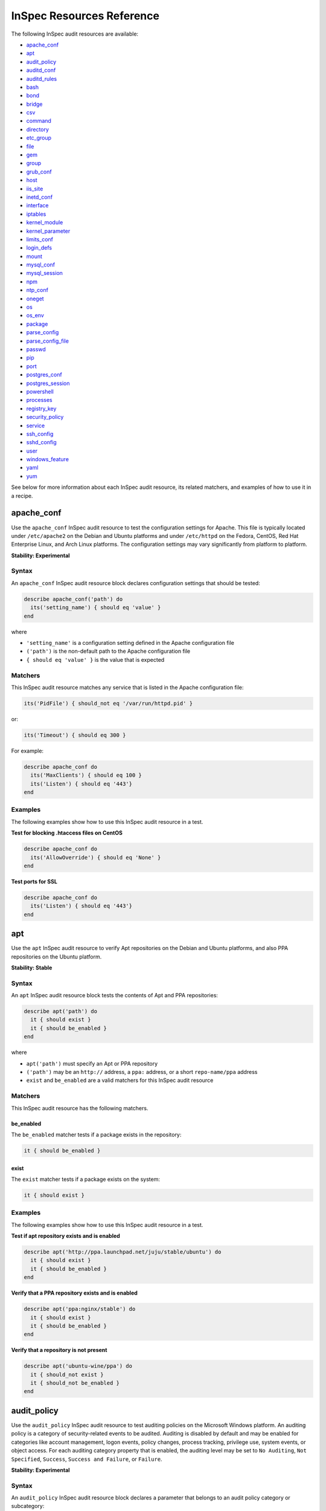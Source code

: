 =====================================================
InSpec Resources Reference
=====================================================

The following InSpec audit resources are available:

* `apache_conf`_
* `apt`_
* `audit_policy`_
* `auditd_conf`_
* `auditd_rules`_
* `bash`_
* `bond`_
* `bridge`_
* `csv`_
* `command`_
* `directory`_
* `etc_group`_
* `file`_
* `gem`_
* `group <https://github.com/chef/inspec/blob/master/docs/resources.rst#group-1/>`_
* `grub_conf`_
* `host`_
* `iis_site`_
* `inetd_conf`_
* `interface`_
* `iptables`_
* `kernel_module`_
* `kernel_parameter`_
* `limits_conf`_
* `login_defs`_
* `mount`_
* `mysql_conf`_
* `mysql_session`_
* `npm`_
* `ntp_conf`_
* `oneget`_
* `os`_
* `os_env`_
* `package`_
* `parse_config`_
* `parse_config_file`_
* `passwd`_
* `pip`_
* `port`_
* `postgres_conf`_
* `postgres_session`_
* `powershell`_
* `processes`_
* `registry_key`_
* `security_policy`_
* `service`_
* `ssh_config`_
* `sshd_config`_
* `user`_
* `windows_feature`_
* `yaml`_
* `yum`_

See below for more information about each InSpec audit resource, its related matchers, and examples of how to use it in a recipe.


apache_conf
=====================================================
Use the ``apache_conf`` |inspec resource| to test the configuration settings for |apache|. This file is typically located under ``/etc/apache2`` on the |debian| and |ubuntu| platforms and under ``/etc/httpd`` on the |fedora|, |centos|, |redhat enterprise linux|, and |archlinux| platforms. The configuration settings may vary significantly from platform to platform.

**Stability: Experimental**

Syntax
-----------------------------------------------------
An ``apache_conf`` |inspec resource| block declares configuration settings that should be tested:

.. code-block:: ruby

   describe apache_conf('path') do
     its('setting_name') { should eq 'value' }
   end

where

* ``'setting_name'`` is a configuration setting defined in the |apache| configuration file
* ``('path')`` is the non-default path to the |apache| configuration file
* ``{ should eq 'value' }`` is the value that is expected

Matchers
-----------------------------------------------------
This |inspec resource| matches any service that is listed in the |apache| configuration file:

.. code-block:: ruby

   its('PidFile') { should_not eq '/var/run/httpd.pid' }

or:

.. code-block:: ruby

   its('Timeout') { should eq 300 }

For example:

.. code-block:: ruby

   describe apache_conf do
     its('MaxClients') { should eq 100 }
     its('Listen') { should eq '443'}
   end

Examples
-----------------------------------------------------
The following examples show how to use this InSpec audit resource in a test.

**Test for blocking .htaccess files on CentOS**

.. code-block:: ruby

   describe apache_conf do
     its('AllowOverride') { should eq 'None' }
   end

**Test ports for SSL**

.. code-block:: ruby

   describe apache_conf do
     its('Listen') { should eq '443'}
   end


apt
=====================================================
Use the ``apt`` |inspec resource| to verify |apt| repositories on the |debian| and |ubuntu| platforms, and also |ppa| repositories on the |ubuntu| platform.

**Stability: Stable**

Syntax
-----------------------------------------------------
An ``apt`` |inspec resource| block tests the contents of |apt| and |ppa| repositories:

.. code-block:: ruby

   describe apt('path') do
     it { should exist }
     it { should be_enabled }
   end

where

* ``apt('path')`` must specify an |apt| or |ppa| repository
* ``('path')`` may be an ``http://`` address, a ``ppa:`` address, or a short ``repo-name/ppa`` address
* ``exist`` and ``be_enabled`` are a valid matchers for this |inspec resource|

Matchers
-----------------------------------------------------
This InSpec audit resource has the following matchers.

be_enabled
+++++++++++++++++++++++++++++++++++++++++++++++++++++
The ``be_enabled`` matcher tests if a package exists in the repository:

.. code-block:: ruby

   it { should be_enabled }

exist
+++++++++++++++++++++++++++++++++++++++++++++++++++++
The ``exist`` matcher tests if a package exists on the system:

.. code-block:: ruby

   it { should exist }

Examples
-----------------------------------------------------
The following examples show how to use this InSpec audit resource in a test.

**Test if apt repository exists and is enabled**

.. code-block:: ruby

   describe apt('http://ppa.launchpad.net/juju/stable/ubuntu') do
     it { should exist }
     it { should be_enabled }
   end

**Verify that a PPA repository exists and is enabled**

.. code-block:: ruby

   describe apt('ppa:nginx/stable') do
     it { should exist }
     it { should be_enabled }
   end

**Verify that a repository is not present**

.. code-block:: ruby

   describe apt('ubuntu-wine/ppa') do
     it { should_not exist }
     it { should_not be_enabled }
   end



audit_policy
=====================================================
Use the ``audit_policy`` |inspec resource| to test auditing policies on the |windows| platform. An auditing policy is a category of security-related events to be audited. Auditing is disabled by default and may be enabled for categories like account management, logon events, policy changes, process tracking, privilege use, system events, or object access. For each auditing category property that is enabled, the auditing level may be set to ``No Auditing``, ``Not Specified``, ``Success``, ``Success and Failure``, or ``Failure``.

**Stability: Experimental**

Syntax
-----------------------------------------------------
An ``audit_policy`` |inspec resource| block declares a parameter that belongs to an audit policy category or subcategory:

.. code-block:: ruby

   describe audit_policy do
     its('parameter') { should eq 'value' }
   end

where

* ``'parameter'`` must specify a parameter
* ``'value'`` must be one of ``No Auditing``, ``Not Specified``, ``Success``, ``Success and Failure``, or ``Failure``

Matchers
-----------------------------------------------------
This InSpec audit resource does not have any matchers.

Examples
-----------------------------------------------------
The following examples show how to use this InSpec audit resource.

**Test that a parameter is not set to "No Auditing"**

.. code-block:: ruby

   describe audit_policy do
     its('Other Account Logon Events') { should_not eq 'No Auditing' }
   end

**Test that a parameter is set to "Success"**

.. code-block:: ruby

   describe audit_policy do
     its('User Account Management') { should eq 'Success' }
   end



auditd_conf
=====================================================
Use the ``auditd_conf`` |inspec resource| to test the configuration settings for the audit daemon. This file is typically located under ``/etc/audit/auditd.conf'`` on |unix| and |linux| platforms.

**Stability: Experimental**

Syntax
-----------------------------------------------------
A ``auditd_conf`` |inspec resource| block declares configuration settings that should be tested:

.. code-block:: ruby

   describe auditd_conf('path') do
     its('keyword') { should cmp 'value' }
   end

where

* ``'keyword'`` is a configuration setting defined in the ``auditd.conf`` configuration file
* ``('path')`` is the non-default path to the ``auditd.conf`` configuration file
* ``{ should eq 'value' }`` is the value that is expected

Matchers
-----------------------------------------------------
This |inspec resource| matches any keyword that is listed in the ``auditd.conf`` configuration file. Since all option names and values are case insensitive for ``auditd_conf``, we recommend to compare values with `cmp` instead of the `eq`:

.. code-block:: ruby

   its('log_format') { should cmp 'raw' }
   its('max_log_file') { should cmp 6 }

Examples
-----------------------------------------------------
The following examples show how to use this InSpec audit resource.

**Test the auditd.conf file**

.. code-block:: ruby

   describe auditd_conf do
     its('log_file') { should cmp '/full/path/to/file' }
     its('log_format') { should cmp 'raw' }
     its('flush') { should cmp 'none' }
     its('freq') { should cmp 1 }
     its('num_logs') { should cmp 0 }
     its('max_log_file') { should cmp 6 }
     its('max_log_file_action') { should cmp 'email' }
     its('space_left') { should cmp 2 }
     its('action_mail_acct') { should cmp 'root' }
     its('space_left_action') { should cmp 'email' }
     its('admin_space_left') { should cmp 1 }
     its('admin_space_left_action') { should cmp 'halt' }
     its('disk_full_action') { should cmp 'halt' }
     its('disk_error_action') { should cmp 'halt' }
   end



auditd_rules
=====================================================
Use the ``auditd_rules`` |inspec resource| to test the rules for logging that exist on the system. The ``audit.rules`` file is typically located under ``/etc/audit/`` and contains the list of rules that define what is captured in log files. This resource uses `auditctl` to query the _run-time_ auditd rules setup (which may divert from `audit.rules`).

**Stability: Experimental**

Syntax
-----------------------------------------------------
A change in the output format (with an `audit` package version 2.3 or newer) is reflected in two interfaces included in `auditd_rules`:

A ``auditd_rules`` |inspec resource| block declares one (or more) rules to be tested, and then what that rule should do:

.. code-block:: ruby

   describe auditd_rules do
     its('LIST_RULES') { should eq [
      'exit,always syscall=rmdir,unlink',
      'exit,always auid=1001 (0x3e9) syscall=open',
      'exit,always watch=/etc/group perm=wa',
      'exit,always watch=/etc/passwd perm=wa',
      'exit,always watch=/etc/shadow perm=wa',
      'exit,always watch=/etc/sudoers perm=wa',
      'exit,always watch=/etc/secret_directory perm=r',
    ] }
   end

or test that individual rules are defined:

.. code-block:: ruby

  describe auditd_rules do
    its('LIST_RULES') {should contain_match(/^exit,always watch=\/etc\/group perm=wa key=identity/) }
    its('LIST_RULES') {should contain_match(/^exit,always watch=\/etc\/passwd perm=wa key=identity/) }
    its('LIST_RULES') {should contain_match(/^exit,always watch=\/etc\/gshadow perm=wa key=identity/)}
    its('LIST_RULES') {should contain_match(/^exit,always watch=\/etc\/shadow perm=wa key=identity/)}
    its('LIST_RULES') {should contain_match(/^exit,always watch=\/etc\/security\/opasswd perm=wa key=identity/)}
  end

where each test

* must declare one (or more) rules to be tested

Examples
-----------------------------------------------------
The following examples show how to use this InSpec audit resource.

**Test if a rule contains a matching element that is identified by a regular expression.**

.. code-block:: ruby

   # syntax for audit < 2.3
   describe audit_daemon_rules do
     its("LIST_RULES") {
       should contain_match(/^exit,always arch=.* key=time-change syscall=adjtimex,settimeofday/)
     }
   end

   # syntax for auditd >= 2.3
   describe auditd_rules do
     its('lines') { should contain_match(%r{-w /etc/ssh/sshd_config/}) }
   end

The syntax for recent auditd versions allows more precise tests, such as the following:

**Query the audit daemon status.**

.. code-block:: ruby

   describe auditd_rules.status('backlog') do
     it { should cmp 0 }
   end

**Query properties of rules targeting specific syscalls or files.**

.. code-block:: ruby

   describe auditd_rules.syscall('open').action do
     it { should eq(['always']) }
   end

   describe auditd_rules.key('sshd_config') do
     its('permissions') { should contain_match(/x/) }
   end

Note that filters can be chained, for example:

.. code-block:: ruby

   describe auditd_rules.syscall('open').action('always').list do
     it { should eq(['exit']) }
   end




bash
=====================================================
Use the ``bash`` |inspec resource| to test an arbitrary command in BASH on the system.

**Stability: Stable**

Syntax
-----------------------------------------------------
A ``bash`` |inspec resource| block declares a command to be run, one (or more) expected outputs, and the location to which that output is sent:

.. code-block:: ruby

  describe bash('command') do
    it { should exist }
    its('matcher') { should eq 'output' }
  end

where

* ``'command'`` must specify a command to be run
* ``'matcher'`` is one of ``exit_status``, ``stderr``, or ``stdout``
* ``'output'`` tests the output of the command run on the system versus the output value stated in the test

Matchers
-----------------------------------------------------
This InSpec audit resource has the following matchers.

exist
+++++++++++++++++++++++++++++++++++++++++++++++++++++
The ``exist`` matcher tests if a command may be run on the system:

.. code-block:: ruby

  it { should exist }

exit_status
+++++++++++++++++++++++++++++++++++++++++++++++++++++
The ``exit_status`` matcher tests the exit status for the command:

.. code-block:: ruby

  its('exit_status') { should eq 123 }

stderr
+++++++++++++++++++++++++++++++++++++++++++++++++++++
The ``stderr`` matcher tests results of the command as returned in standard error (stderr):

.. code-block:: ruby

  its('stderr') { should eq 'error' }

stdout
+++++++++++++++++++++++++++++++++++++++++++++++++++++
The ``stdout`` matcher tests results of the command as returned in standard output (stdout):

.. code-block:: ruby

  its('stdout') { should match /^1$/ }

Examples
-----------------------------------------------------
The following examples show how to use this InSpec audit resource.

**List content of a directorye**

.. code-block:: ruby

  describe bash('ls -al /') do
    its('stdout') { should match /bin/ }
    its('stderr') { should eq '' }
    its('exit_status') { should eq 0 }
  end

**Test standard output (stdout)**

.. code-block:: ruby

  describe bash('echo hello') do
    its('stdout') { should eq 'hello\n' }
    its('stderr') { should eq '' }
    its('exit_status') { should eq 0 }
  end

**Test standard error (stderr)**

.. code-block:: ruby

  describe bash('>&2 echo error') do
    its('stdout') { should eq '' }
    its('stderr') { should eq 'error\n' }
    its('exit_status') { should eq 0 }
  end

**Test an exit status code**

.. code-block:: ruby

  describe bash('exit 123') do
    its('stdout') { should eq '' }
    its('stderr') { should eq '' }
    its('exit_status') { should eq 123 }
  end

**Specify the path of the bash executable**

.. code-block:: ruby

  describe bash('echo hello', path: '/bin/bash') do
    its('stdout') { should eq 'hello\n' }
  end

**Specify bash arguments (defaults to -c)**

.. code-block:: ruby

  describe bash('echo hello', args: '-x -c') do
    its('stdout') { should eq 'hello\n' }
  end




bond
=====================================================
Use the ``bond`` |inspec resource| to test a logical, bonded network interface (i.e. "two or more network interfaces aggregated into a single, logical network interface"). On |linux| platforms, any value in the ``/proc/net/bonding`` directory may be tested.

**Stability: Stable**

Syntax
-----------------------------------------------------
A ``bond`` |inspec resource| block declares a bonded network interface, and then specifies the properties of that bonded network interface to be tested:

.. code-block:: ruby

   describe bond('name') do
     it { should exist }
   end

where

* ``'name'`` is the name of the bonded network interface
* ``{ should exist }`` is a valid matcher for this |inspec resource|

Matchers
-----------------------------------------------------
This InSpec audit resource has the following matchers.

content
+++++++++++++++++++++++++++++++++++++++++++++++++++++
The ``content`` matcher tests if contents in the file that defines the bonded network interface match the value specified in the test. The values of the ``content`` matcher are arbitrary:

.. code-block:: ruby

   its('content') { should match('value') }

exist
+++++++++++++++++++++++++++++++++++++++++++++++++++++
The ``exist`` matcher tests if the bonded network interface is available:

.. code-block:: ruby

   it { should exist }

have_interface
+++++++++++++++++++++++++++++++++++++++++++++++++++++
The ``have_interface`` matcher tests if the bonded network interface has one (or more) secondary interfaces:

.. code-block:: ruby

   it { should have_interface }

interfaces
+++++++++++++++++++++++++++++++++++++++++++++++++++++
The ``interfaces`` matcher tests if the named secondary interfaces are available:

.. code-block:: ruby

   its('interfaces') { should eq ['eth0', 'eth1', ...] }

params
+++++++++++++++++++++++++++++++++++++++++++++++++++++
The ``params`` matcher tests arbitrary parameters for the bonded network interface:

.. code-block:: ruby

   its('params') { should eq 'value' }

Examples
-----------------------------------------------------
The following examples show how to use this InSpec audit resource.

**Test if eth0 is a secondary interface for bond0**

.. code-block:: ruby

   describe bond('bond0') do
     it { should exist }
     it { should have_interface 'eth0' }
   end

**Test parameters for bond0**

.. code-block:: ruby

   describe bond('bond0') do
     its('Bonding Mode') { should eq 'IEEE 802.3ad Dynamic link aggregation' }
     its('Transmit Hash Policy') { should eq 'layer3+4 (1)' }
     its('MII Status') { should eq 'up' }
     its('MII Polling Interval (ms)') { should eq '100' }
     its('Up Delay (ms)') { should eq '0' }
     its('Down Delay (ms)') { should eq '0' }
   end





bridge
=====================================================
Use the ``bridge`` |inspec resource| to test basic network bridge properties, such as name, if an interface is defined, and the associations for any defined interface.

* On |linux| platforms, any value in the ``/sys/class/net/{interface}/bridge`` directory may be tested
* On the |windows| platform, the ``Get-NetAdapter`` cmdlet is associated with the ``Get-NetAdapterBinding`` cmdlet and returns the ``ComponentID ms_bridge`` value as a |json| object

.. not sure the previous two bullet items are actually true, but keeping there for reference for now, just in case

**Stability: Stable**

Syntax
-----------------------------------------------------
A ``bridge`` |inspec resource| block declares the bridge to be tested and what interface it should be associated with:

.. code-block:: ruby

   describe bridge('br0') do
     it { should exist }
     it { should have_interface 'eth0' }
   end

..
.. where
..
.. * ``xxxxx`` must specify xxxxx
.. * xxxxx
.. * ``xxxxx`` is a valid matcher for this InSpec audit resource
..


Matchers
-----------------------------------------------------
This InSpec audit resource has the following matchers.

exist
+++++++++++++++++++++++++++++++++++++++++++++++++++++
The ``exist`` matcher tests if the network bridge is available:

.. code-block:: ruby

   it { should exist }

have_interface
+++++++++++++++++++++++++++++++++++++++++++++++++++++
The ``have_interface`` matcher tests if the named interface is defined for the network bridge:

.. code-block:: ruby

   it { should have_interface 'eth0' }

interfaces
+++++++++++++++++++++++++++++++++++++++++++++++++++++
The ``interfaces`` matcher tests if the named interface is present:

.. code-block:: ruby

   its('interfaces') { should eq 'foo' }
   its('interfaces') { should eq 'bar' }
   its('interfaces') { should include('foo') }

..
.. Examples
.. -----------------------------------------------------
.. The following examples show how to use this InSpec audit resource.
..
.. **xxxxx**
..
.. xxxxx
..
.. **xxxxx**
..
.. xxxxx
..




command
=====================================================
Use the ``command`` |inspec resource| to test an arbitrary command that is run on the system.

**Stability: Stable**

Syntax
-----------------------------------------------------
A ``command`` |inspec resource| block declares a command to be run, one (or more) expected outputs, and the location to which that output is sent:

.. code-block:: ruby

   describe command('command') do
     it { should exist }
     its('matcher') { should eq 'output' }
   end

where

* ``'command'`` must specify a command to be run
* ``'matcher'`` is one of ``exit_status``, ``stderr``, or ``stdout``
* ``'output'`` tests the output of the command run on the system versus the output value stated in the test

Matchers
-----------------------------------------------------
This InSpec audit resource has the following matchers.

exist
+++++++++++++++++++++++++++++++++++++++++++++++++++++
The ``exist`` matcher tests if a command may be run on the system:

.. code-block:: ruby

   it { should exist }

exit_status
+++++++++++++++++++++++++++++++++++++++++++++++++++++
The ``exit_status`` matcher tests the exit status for the command:

.. code-block:: ruby

   its('exit_status') { should eq 123 }

stderr
+++++++++++++++++++++++++++++++++++++++++++++++++++++
The ``stderr`` matcher tests results of the command as returned in standard error (stderr):

.. code-block:: ruby

   its('stderr') { should eq 'error' }

stdout
+++++++++++++++++++++++++++++++++++++++++++++++++++++
The ``stdout`` matcher tests results of the command as returned in standard output (stdout):

.. code-block:: ruby

   its('stdout') { should match /^1$/ }

Examples
-----------------------------------------------------
The following examples show how to use this InSpec audit resource.

**Test for PostgreSQL database running a RC, but no development, or beta release**

.. code-block:: ruby

   describe command('psql -V') do
     its('stdout') { should match /RC/ }
     its('stdout') { should_not match /DEVEL/ }
     its('stdout') { should_not match /BETA/ }
   end

**Test standard output (stdout)**

.. code-block:: ruby

   describe command('echo hello') do
     its('stdout') { should eq 'hello\n' }
     its('stderr') { should eq '' }
     its('exit_status') { should eq 0 }
   end

**Test standard error (stderr)**

.. code-block:: ruby

   describe command('>&2 echo error') do
     its('stdout') { should eq '' }
     its('stderr') { should eq 'error\n' }
     its('exit_status') { should eq 0 }
   end

**Test an exit status code**

.. code-block:: ruby

   describe command('exit 123') do
     its('stdout') { should eq '' }
     its('stderr') { should eq '' }
     its('exit_status') { should eq 123 }
   end

**Test if the command shell exists**

.. code-block:: ruby

   describe command('/bin/sh').exist? do
     it { should eq true }
   end

**Test for a command that should not exist**

.. code-block:: ruby

   describe command('this is not existing').exist? do
     it { should eq false }
   end




csv
=====================================================
Use the ``csv`` |inspec resource| to test configuration data in a |csv| file.

**Stability: Experimental**

Syntax
-----------------------------------------------------
A ``csv`` |inspec resource| block declares the configuration data to be tested:

.. code-block:: ruby

   describe csv('file') do
     its('name') { should eq 'foo' }
   end

where

* ``'file'`` is the path to a |csv| file
* ``name`` is a configuration setting in a |csv| file
* ``should eq 'foo'`` tests a value of ``name`` as read from a |csv| file versus the value declared in the test

Matchers
-----------------------------------------------------
This InSpec audit resource has the following matchers.

name
+++++++++++++++++++++++++++++++++++++++++++++++++++++
The ``name`` matcher tests the value of ``name`` as read from a |csv| file versus the value declared in the test:

.. code-block:: ruby

   its('name') { should eq 'foo' }

Examples
-----------------------------------------------------
The following examples show how to use this InSpec audit resource.

**Test a CSV file**

.. code-block:: ruby

   describe csv('some_file.csv') do
     its('setting') { should eq 1 }
   end



directory
=====================================================
Use the ``directory`` |inspec resource| to test if the file type is a directory. This is equivalent to using the ``file`` |inspec resource| and the ``be_directory`` matcher, but provides a simpler and more direct way to test directories. All of the matchers available to ``file`` may be used with ``directory``.

**Stability: Experimental**

Syntax
-----------------------------------------------------
A ``directory`` |inspec resource| block declares the location of the directory to be tested, and then one (or more) matchers:

.. code-block:: ruby

   describe directory('path') do
     it { should MATCHER 'value' }
   end

Matchers
-----------------------------------------------------
This |inspec resource| may use any of the matchers available to the ``file`` resource that are useful for testing a directory.

..
.. Examples
.. -----------------------------------------------------
.. The following examples show how to use this InSpec audit resource.
..
.. **xxxxx**
..
.. xxxxx
..
.. **xxxxx**
..
.. xxxxx
..


etc_group
=====================================================
Use the ``etc_group`` |inspec resource| to test groups that are defined on |linux| and |unix| platforms. The ``/etc/group`` file stores details about each group---group name, password, group identifier, along with a comma-separate list of users that belong to the group.

**Stability: Experimental**

Syntax
-----------------------------------------------------
A ``etc_group`` |inspec resource| block declares a collection of properties to be tested:

.. code-block:: ruby

   describe etc_group('path') do
     its('matcher') { should eq 'some_value' }
   end

or:

.. code-block:: ruby

   describe etc_group.where(item: 'value', item: 'value') do
     its('gids') { should_not contain_duplicates }
     its('groups') { should include 'user_name' }
     its('users') { should include 'user_name' }
   end

where

* ``('path')`` is the non-default path to the ``inetd.conf`` file
* ``.where()`` may specify a specific item and value, to which the matchers are compared
* ``'gids'``, ``'groups'``, and ``'users'`` are valid matchers for this |inspec resource|

Matchers
-----------------------------------------------------
This InSpec audit resource has the following matchers.

gids
+++++++++++++++++++++++++++++++++++++++++++++++++++++
The ``gids`` matcher tests if the named group identifier is present or if it contains duplicates:

.. code-block:: ruby

   its('gids') { should_not contain_duplicates }

groups
+++++++++++++++++++++++++++++++++++++++++++++++++++++
The ``groups`` matcher tests all groups for the named user:

.. code-block:: ruby

   its('groups') { should include 'my_group' }

users
+++++++++++++++++++++++++++++++++++++++++++++++++++++
The ``users`` matcher tests all groups for the named user:

.. code-block:: ruby

   its('users') { should include 'my_user' }

where
+++++++++++++++++++++++++++++++++++++++++++++++++++++
The ``where`` matcher allows the test to be focused to one (or more) specific items:

.. code-block:: ruby

   etc_group.where(item: 'value', item: 'value')

where ``item`` may be one (or more) of:

* ``name: 'name'``
* ``group_name: 'group_name'``
* ``password: 'password'``
* ``gid: 'gid'``
* ``group_id: 'gid'``
* ``users: 'user_name'``
* ``members: 'member_name'``

Examples
-----------------------------------------------------
The following examples show how to use this InSpec audit resource.

**Test group identifiers (GIDs) for duplicates**

.. code-block:: ruby

   describe etc_group do
     its('gids') { should_not contain_duplicates }
   end

**Test all groups to see if a specific user belongs to one (or more) groups**

.. code-block:: ruby

   describe etc_group do
     its('groups') { should include 'my_group' }
   end


**Test all groups for a specific user name**

.. code-block:: ruby

   describe etc_group do
     its('users') { should include 'my_user' }
   end

**Filter a list of groups for a specific user**

.. code-block:: ruby

   describe etc_group.where(name: 'my_group') do
     its('users') { should include 'my_user' }
   end



file
=====================================================
Use the ``file`` |inspec resource| to test all system file types, including files, directories, symbolic links, named pipes, sockets, character devices, block devices, and doors.

**Stability: Stable**

Syntax
-----------------------------------------------------
A ``file`` |inspec resource| block declares the location of the file type to be tested, what type that file should be (if required), and then one (or more) matchers:

.. code-block:: ruby

   describe file('path') do
     it { should MATCHER 'value' }
   end

where

* ``('path')`` is the name of the file and/or the path to the file
* ``MATCHER`` is a valid matcher for this |inspec resource|
* ``'value'`` is the value to be tested

Matchers
-----------------------------------------------------
This InSpec audit resource has the following matchers.

be_block_device
+++++++++++++++++++++++++++++++++++++++++++++++++++++
The ``be_block_device`` matcher tests if the file exists as a block device, such as ``/dev/disk0`` or ``/dev/disk0s9``:

.. code-block:: ruby

   it { should be_block_device }

be_character_device
+++++++++++++++++++++++++++++++++++++++++++++++++++++
The ``be_character_device`` matcher tests if the file exists as a character device (that corresponds to a block device), such as ``/dev/rdisk0`` or ``/dev/rdisk0s9``:

.. code-block:: ruby

   it { should be_character_device }

be_directory
+++++++++++++++++++++++++++++++++++++++++++++++++++++
The ``be_directory`` matcher tests if the file exists as a directory, such as ``/etc/passwd``, ``/etc/shadow``, or ``/var/log/httpd``:

.. code-block:: ruby

   it { should be_directory }

be_executable
+++++++++++++++++++++++++++++++++++++++++++++++++++++
The ``be_executable`` matcher tests if the file exists as an executable:

.. code-block:: ruby

   it { should be_executable }

The ``be_executable`` matcher may also test if the file is executable by a specific owner, group, or user. For example, a group:

.. code-block:: ruby

   it { should be_executable.by('group') }

an owner:

.. code-block:: ruby

   it { should be_executable.by('owner') }

a user:

.. code-block:: ruby

   it { should be_executable.by_user('user') }

be_file
+++++++++++++++++++++++++++++++++++++++++++++++++++++
The ``be_file`` matcher tests if the file exists as a file. This can be useful with configuration files like ``/etc/passwd`` where there typically is not an associated file extension---``passwd.txt``:

.. code-block:: ruby

   it { should be_file }

be_grouped_into
+++++++++++++++++++++++++++++++++++++++++++++++++++++
The ``be_grouped_into`` matcher tests if the file exists as part of the named group:

.. code-block:: ruby

   it { should be_grouped_into 'group' }

be_immutable
+++++++++++++++++++++++++++++++++++++++++++++++++++++
The ``be_immutable`` matcher tests if the file is immutable, i.e. "cannot be changed":

.. code-block:: ruby

   it { should be_immutable }

be_linked_to
+++++++++++++++++++++++++++++++++++++++++++++++++++++
The ``be_linked_to`` matcher tests if the file is linked to the named target:

.. code-block:: ruby

   it { should be_linked_to '/etc/target-file' }

be_mounted
+++++++++++++++++++++++++++++++++++++++++++++++++++++
The ``be_mounted`` matcher tests if the file is accessible from the file system:

.. code-block:: ruby

   it { should be_mounted }

be_owned_by
+++++++++++++++++++++++++++++++++++++++++++++++++++++
The ``be_owned_by`` matcher tests if the file is owned by the named user, such as ``root``:

.. code-block:: ruby

   it { should be_owned_by 'root' }

be_pipe
+++++++++++++++++++++++++++++++++++++++++++++++++++++
The ``be_pipe`` matcher tests if the file exists as first-in, first-out special file (``.fifo``) that is typically used to define a named pipe, such as ``/var/log/nginx/access.log.fifo``:

.. code-block:: ruby

   it { should be_pipe }

be_readable
+++++++++++++++++++++++++++++++++++++++++++++++++++++
The ``be_readable`` matcher tests if the file is readable:

.. code-block:: ruby

   it { should be_readable }

The ``be_readable`` matcher may also test if the file is readable by a specific owner, group, or user. For example, a group:

.. code-block:: ruby

   it { should be_readable.by('group') }

an owner:

.. code-block:: ruby

   it { should be_readable.by('owner') }

a user:

.. code-block:: ruby

   it { should be_readable.by_user('user') }

be_socket
+++++++++++++++++++++++++++++++++++++++++++++++++++++
The ``be_socket`` matcher tests if the file exists as socket (``.sock``), such as ``/var/run/php-fpm.sock``:

.. code-block:: ruby

   it { should be_socket }

be_symlink
+++++++++++++++++++++++++++++++++++++++++++++++++++++
The ``be_symlink`` matcher tests if the file exists as a symbolic, or soft link that contains an absolute or relative path reference to another file:

.. code-block:: ruby

   it { should be_symlink }

be_version
+++++++++++++++++++++++++++++++++++++++++++++++++++++
The ``be_version`` matcher tests the version of the file:

.. code-block:: ruby

   it { should be_version '1.2.3' }

be_writable
+++++++++++++++++++++++++++++++++++++++++++++++++++++
The ``be_writable`` matcher tests if the file is writable:

.. code-block:: ruby

   it { should be_writable }

The ``be_writable`` matcher may also test if the file is writable by a specific owner, group, or user. For example, a group:

.. code-block:: ruby

   it { should be_writable.by('group') }

an owner:

.. code-block:: ruby

   it { should be_writable.by('owner') }

a user:

.. code-block:: ruby

   it { should be_writable.by_user('user') }

content
+++++++++++++++++++++++++++++++++++++++++++++++++++++
The ``content`` matcher tests if contents in the file match the value specified in the test. The values of the ``content`` matcher are arbitrary and depend on the file type being tested and also the type of information that is expected to be in that file:

.. code-block:: ruby

   its('content') { should match REGEX }

The following complete example tests the ``pg_hba.conf`` file in |postgresql| for |md5| requirements.  The tests look at all ``host`` and ``local`` settings in that file, and then compare the |md5| checksums against the values in the test:

.. code-block:: bash

   describe file(hba_config_file) do
     its('content') { should match(%r{local\s.*?all\s.*?all\s.*?md5}) }
     its('content') { should match(%r{host\s.*?all\s.*?all\s.*?127.0.0.1\/32\s.*?md5}) }
     its('content') { should match(%r{host\s.*?all\s.*?all\s.*?::1\/128\s.*?md5}) }
   end

exist
+++++++++++++++++++++++++++++++++++++++++++++++++++++
The ``exist`` matcher tests if the named file exists:

.. code-block:: ruby

   it { should exist }

file_version
+++++++++++++++++++++++++++++++++++++++++++++++++++++
The ``file_version`` matcher tests if the file's version matches the specified value. The difference between a file's "file version" and "product version" is that the file version is the version number of the file itself, whereas the product version is the version number associated with the application from which that file originates:

.. code-block:: ruby

   its('file_version') { should eq '1.2.3' }

group
+++++++++++++++++++++++++++++++++++++++++++++++++++++
The ``group`` matcher tests if the group to which a file belongs matches the specified value:

.. code-block:: ruby

   its('group') { should eq 'admins' }

have_mode
+++++++++++++++++++++++++++++++++++++++++++++++++++++
The ``have_mode`` matcher tests if a file has a mode assigned to it:

.. code-block:: ruby

   it { should have_mode }

link_path
+++++++++++++++++++++++++++++++++++++++++++++++++++++
The ``link_path`` matcher tests if the file exists at the specified path:

.. code-block:: ruby

   its('link_path') { should eq '/some/path/to/file' }

link_target
+++++++++++++++++++++++++++++++++++++++++++++++++++++
The ``link_target`` matcher tests if a file that is linked to this file exists at the specified path:

.. code-block:: ruby

   its('link_target') { should eq '/some/path/to/file' }

md5sum
+++++++++++++++++++++++++++++++++++++++++++++++++++++
The ``md5sum`` matcher tests if the |md5| checksum for a file matches the specified value:

.. code-block:: ruby

   its('md5sum') { should eq '3329x3hf9130gjs9jlasf2305mx91s4j' }

mode
+++++++++++++++++++++++++++++++++++++++++++++++++++++
The ``mode`` matcher tests if the mode assigned to the file matches the specified value:

.. code-block:: ruby

   its('mode') { should eq 0644 }

mtime
+++++++++++++++++++++++++++++++++++++++++++++++++++++
The ``mtime`` matcher tests if the file modification time for the file matches the specified value:

.. code-block:: ruby

   its('mtime') { should eq 'October 31 2015 12:10:45' }

or:

.. code-block:: bash

   describe file('/').mtime.to_i do
     it { should <= Time.now.to_i }
     it { should >= Time.now.to_i - 1000}
   end

owner
+++++++++++++++++++++++++++++++++++++++++++++++++++++
The ``owner`` matcher tests if the owner of the file matches the specified value:

.. code-block:: ruby

   its('owner') { should eq 'root' }

product_version
+++++++++++++++++++++++++++++++++++++++++++++++++++++
The ``product_version`` matcher tests if the file's product version matches the specified value. The difference between a file's "file version" and "product version" is that the file version is the version number of the file itself, whereas the product version is the version number associated with the application from which that file originates:

.. code-block:: ruby

   its('product_version') { should eq 2.3.4 }

selinux_label
+++++++++++++++++++++++++++++++++++++++++++++++++++++
The ``selinux_label`` matcher tests if the |selinux| label for a file matches the specified value:

.. code-block:: ruby

   its('selinux_label') { should eq 'system_u:system_r:httpd_t:s0' }

sha256sum
+++++++++++++++++++++++++++++++++++++++++++++++++++++
The ``sha256sum`` matcher tests if the |sha256| checksum for a file matches the specified value:

.. code-block:: ruby

   its('sha256sum') { should eq 'b837ch38lh19bb8eaopl8jvxwd2e4g58jn9lkho1w3ed9jbkeicalplaad9k0pjn' }

size
+++++++++++++++++++++++++++++++++++++++++++++++++++++
The ``size`` matcher tests if a file's size matches, is greater than, or is less than the specified value. For example, equal:

.. code-block:: ruby

   its('size') { should eq 32375 }

Greater than:

.. code-block:: ruby

   its('size') { should > 64 }

Less than:

.. code-block:: ruby

   its('size') { should < 10240 }

type
+++++++++++++++++++++++++++++++++++++++++++++++++++++
The ``type`` matcher tests if the first letter of the file's mode string contains one of the following characters:

* ``-`` or ``f`` (the file is a file); use ``'file`` to test for this file type
* ``d`` (the file is a directory); use ``'directory`` to test for this file type
* ``l`` (the file is a symbolic link); use ``'link`` to test for this file type
* ``p`` (the file is a named pipe); use ``'pipe`` to test for this file type
* ``s`` (the file is a socket); use ``'socket`` to test for this file type
* ``c`` (the file is a character device); use ``'character`` to test for this file type
* ``b`` (the file is a block device); use ``'block`` to test for this file type
* ``D`` (the file is a door); use ``'door`` to test for this file type

For example:

.. code-block:: ruby

   its('type') { should eq 'file' }

or:

.. code-block:: ruby

   its('type') { should eq 'socket' }

Examples
-----------------------------------------------------
The following examples show how to use this InSpec audit resource.

**Test the contents of a file for MD5 requirements**

.. code-block:: bash

   describe file(hba_config_file) do
     its('content') { should match /local\s.*?all\s.*?all\s.*?md5/ }
     its('content') { should match %r{/host\s.*?all\s.*?all\s.*?127.0.0.1\/32\s.*?md5/} }
     its('content') { should match %r{/host\s.*?all\s.*?all\s.*?::1\/128\s.*?md5/} }
   end

**Test if a file exists**

.. code-block:: bash

   describe file('/tmp') do
    it { should exist }
   end

**Test that a file does not exist**

.. code-block:: bash

   describe file('/tmpest') do
    it { should_not exist }
   end

**Test if a path is a directory**

.. code-block:: bash

   describe file('/tmp') do
    its('type') { should eq :directory }
    it { should be_directory }
   end

**Test if a path is a file and not a directory**

.. code-block:: bash

   describe file('/proc/version') do
     its('type') { should eq 'file' }
     it { should be_file }
     it { should_not be_directory }
   end

**Test if a file is a symbolic link**

.. code-block:: bash

   describe file('/dev/stdout') do
     its('type') { should eq 'symlink' }
     it { should be_symlink }
     it { should_not be_file }
     it { should_not be_directory }
   end

**Test if a file is a character device**

.. code-block:: bash

   describe file('/dev/zero') do
     its('type') { should eq 'character' }
     it { should be_character_device }
     it { should_not be_file }
     it { should_not be_directory }
   end

**Test if a file is a block device**

.. code-block:: bash

   describe file('/dev/zero') do
     its('type') { should eq 'block' }
     it { should be_character_device }
     it { should_not be_file }
     it { should_not be_directory }
   end

**Test the mode for a file**

.. code-block:: bash

   describe file('/dev') do
    its('mode') { should eq 00755 }
   end

**Test the owner of a file**

.. code-block:: bash

   describe file('/root') do
     its('owner') { should eq 'root' }
   end

**Test if a file is owned by the root user**

.. code-block:: bash

   describe file('/dev') do
     it { should be_owned_by 'root' }
   end

**Test the mtime for a file**

.. code-block:: bash

   describe file('/').mtime.to_i do
     it { should <= Time.now.to_i }
     it { should >= Time.now.to_i - 1000}
   end

**Test that a file's size is between 64 and 10240**

.. code-block:: bash

   describe file('/') do
     its('size') { should be > 64 }
     its('size') { should be < 10240 }
   end

**Test that a file's size is zero**

.. code-block:: bash

   describe file('/proc/cpuinfo') do
     its('size') { should be 0 }
   end

**Test that a file is not mounted**

.. code-block:: bash

   describe file('/proc/cpuinfo') do
     it { should_not be_mounted }
   end

**Test an MD5 checksum**

.. code-block:: bash

   require 'digest'
   cpuinfo = file('/proc/cpuinfo').content
   md5sum = Digest::MD5.hexdigest(cpuinfo)

   describe file('/proc/cpuinfo') do
     its('md5sum') { should eq md5sum }
   end

**Test an SHA-256 checksum**

.. code-block:: bash

   require 'digest'
   cpuinfo = file('/proc/cpuinfo').content
   sha256sum = Digest::SHA256.hexdigest(cpuinfo)

   describe file('/proc/cpuinfo') do
     its('sha256sum') { should eq sha256sum }
   end


gem
=====================================================
Use the ``gem`` |inspec resource| to test if a global |gem| package is installed.

**Stability: Experimental**

Syntax
-----------------------------------------------------
A ``gem`` |inspec resource| block declares a package and (optionally) a package version:

.. code-block:: ruby

   describe gem('gem_package_name') do
     it { should be_installed }
   end

where

* ``('gem_package_name')`` must specify a |gem| package, such as ``'rubocop'``
* ``be_installed`` is a valid matcher for this |inspec resource|

Matchers
-----------------------------------------------------
This InSpec audit resource has the following matchers.

be_installed
+++++++++++++++++++++++++++++++++++++++++++++++++++++
The ``be_installed`` matcher tests if the named |gem| package is installed:

.. code-block:: ruby

   it { should be_installed }

version
+++++++++++++++++++++++++++++++++++++++++++++++++++++
The ``version`` matcher tests if the named package version is on the system:

.. code-block:: ruby

   its('version') { should eq '0.33.0' }

Examples
-----------------------------------------------------
The following examples show how to use this InSpec audit resource.

**Verify that a gem package is installed, with a specific version**

.. code-block:: ruby

   describe gem('rubocop') do
     it { should be_installed }
     its('version') { should eq '0.33.0' }
   end

**Verify that a gem package is not installed**

.. code-block:: ruby

   describe gem('rubocop') do
     it { should_not be_installed }
   end


group
=====================================================
Use the ``group`` |inspec resource| to test groups on the system.

Syntax
-----------------------------------------------------
A ``group`` |inspec resource| block declares a group, and then the details to be tested, such as if the group is a local group, the group identifier, or if the group exists:

.. code-block:: ruby

   describe group('group_name') do
     it { should exist }
     its('gid') { should eq 0 }
   end

where

* ``'group_name'`` must specify the name of a group on the system
* ``exist`` and ``'gid'`` are valid matchers for this |inspec resource|

Matchers
-----------------------------------------------------
This InSpec audit resource has the following matchers.

be_local
+++++++++++++++++++++++++++++++++++++++++++++++++++++
The ``be_local`` matcher tests if the group is a local group:

.. code-block:: ruby

   it { should be_local }

exist
+++++++++++++++++++++++++++++++++++++++++++++++++++++
The ``exist`` matcher tests if the named user exists:

.. code-block:: ruby

   it { should exist }

gid
+++++++++++++++++++++++++++++++++++++++++++++++++++++
The ``gid`` matcher tests the named group identifier:

.. code-block:: ruby

   its('gid') { should eq 1234 }

Examples
-----------------------------------------------------
The following examples show how to use this InSpec audit resource.

**Test the group identifier for the root group**

.. code-block:: ruby

   describe group('root') do
     it { should exist }
     its('gid') { should eq 0 }
   end




grub_conf
=====================================================

Test both Grub 1 and Grub 2 configurations.

**Stability: Experimental**

Syntax
-----------------------------------------------------
A ``grub_conf`` resource is used to specify a configuration file and boot configuration.

.. code-block:: ruby

   describe grub_conf('/etc/grub.conf',  'default') do
     its('kernel') { should include '/vmlinuz-2.6.32-573.7.1.el6.x86_64' }
     its('initrd') { should include '/initramfs-2.6.32-573.el6.x86_64.img=1' }
     its('default') { should_not eq '1' }
     its('timeout') { should eq '5' }
   end

You can also check specific kernels:

.. code-block:: ruby

   grub_conf('/etc/grub.conf',  'CentOS (2.6.32-573.12.1.el6.x86_64)') do
     its('kernel') { should include 'audit=1' }
   end




host
=====================================================
Use the ``host`` |inspec resource| to test the name used to refer to a specific host and its availability, including the Internet protocols and ports over which that host name should be available.

**Stability: Stable**

Syntax
-----------------------------------------------------
A ``host`` |inspec resource| block declares a host name, and then (depending on what is to be tested) a port and/or a protocol:

.. code-block:: ruby

   describe host('example.com', port: 80, proto: 'tcp') do
     it { should be_reachable }
   end

where

* ``host()`` must specify a host name and may specify a port number and/or a protocol
* ``'example.com'`` is the host name
* ``port:`` is the port number
* ``proto: 'name'`` is the Internet protocol: |tcp| (``proto: 'tcp'``), |udp| (``proto: 'udp'`` or  |icmp| (``proto: 'icmp'``))
* ``be_reachable`` is a valid matcher for this |inspec resource|

Matchers
-----------------------------------------------------
This InSpec audit resource has the following matchers.

be_reachable
+++++++++++++++++++++++++++++++++++++++++++++++++++++
The ``be_reachable`` matcher tests if the host name is available:

.. code-block:: ruby

   it { should be_reachable }

be_resolvable
+++++++++++++++++++++++++++++++++++++++++++++++++++++
The ``be_resolvable`` matcher tests for host name resolution, i.e. "resolvable to an IP address":

.. code-block:: ruby

   it { should be_resolvable }

ipaddress
-----------------------------------------------------
The ``ipaddress`` matcher tests if a host name is resolvable to a specific IP address:

.. code-block:: ruby

   its('ipaddress') { should include '93.184.216.34' }

Examples
-----------------------------------------------------
The following examples show how to use this InSpec audit resource.

**Verify host name s reachable over a specific protocol and port number**

.. code-block:: ruby

   describe host('example.com', port: 53, proto: 'udp') do
     it { should be_reachable }
   end

**Verify that a specific IP address can be resolved**

.. code-block:: ruby

   describe host('example.com', port: 80, proto: 'tcp') do
     it { should be_resolvable }
     its('ipaddress') { should include '192.168.1.1' }
   end


iis_site
=====================================================
Tests the status, path, bindings, and application pool of an IIS website. Supported in windows 2012 and higher.

**Stability: Experimental**

Syntax
-----------------------------------------------------
An ``iis_site`` |inspec resource| block declares the IIS web site properties to be tested:

.. code-block:: ruby
describe iis_site('website') do
  it { should exist }
  it { should be_running }
  it { should have_app_pool('app_pool') }
  it { should have_binding('https :443:www.contoso.com sslFlags=0') }
  it { should have_path('C:\\inetpub\\wwwroot') }
end

where

* ``iis_site()`` must specify a web site name
* ``'website'`` is the web site name
* ``have_app_pool('my_app_pool')`` tests that our site belongs to the 'my_app_pool' application pool
* ``have_binding('my_binding')`` tests that our site has the specified binding. my_binding should be in the format of the default output from the Get-Website powershell cmdlet

Matchers
-----------------------------------------------------
This InSpec audit resource has the following matchers.

exist
+++++++++++++++++++++++++++++++++++++++++++++++++++++
The ``exist`` matcher tests if the website exists in IIS:

.. code-block:: ruby

   it { should exist }

be_running
+++++++++++++++++++++++++++++++++++++++++++++++++++++
The ``be_running`` matcher tests if the IIS site is running

.. code-block:: ruby

   it { should be_running }

have_app_pool
+++++++++++++++++++++++++++++++++++++++++++++++++++++
The ``have_app_pool`` matcher tests if the IIS site belongs in the specified application pool

.. code-block:: ruby

   it { should have_app_pool('Default App Pool') }

have_binding
+++++++++++++++++++++++++++++++++++++++++++++++++++++
The ``have_binding`` matcher tests if the IIS site has the specified binding

.. code-block:: ruby

   it { should have_binding('http :80:*' ) }

have_path
+++++++++++++++++++++++++++++++++++++++++++++++++++++
The ``have_path`` matcher tests if the IIS site is located in the specified path

.. code-block:: ruby

   it { should have_path('c:\\inetpub\\wwwroot\\my_site') }


Examples
-----------------------------------------------------
The following examples show how to use this InSpec audit resource.

**Test if a web site 'My Site' is running and is located on disk at c:\\mysite**

.. code-block:: ruby

   describe iis_site('My Site') do
     it { should be_running }
     it { should have_path('c:\\mysite') }
   end

**Test to see if 'Default Web Site' has been removed**

.. code-block:: ruby

   describe iis_site('Default Web Site') do
     it { should_not exist }
   end

**Test 'New Website' is running in Default App Pool and listening on port 80 via http**

.. code-block:: ruby

   describe iis_site('New Website') do
     it { should have_app_pool('app_pool') }
     it { should have_binding('http :80:*') }
   end



inetd_conf
=====================================================
Use the ``inetd_conf`` |inspec resource| to test if a service is enabled in the ``inetd.conf`` file on |linux| and |unix| platforms. |inetd|---the Internet service daemon---listens on dedicated ports, and then loads the appropriate program based on a request. The ``inetd.conf`` file is typically located at ``/etc/inetd.conf`` and contains a list of Internet services associated to the ports on which that service will listen. Only enabled services may handle a request; only services that are required by the system should be enabled.

**Stability: Experimental**

Syntax
-----------------------------------------------------
An ``inetd_conf`` |inspec resource| block declares the list of services that are enabled in the ``inetd.conf`` file:

.. code-block:: ruby

   describe inetd_conf('path') do
     its('service_name') { should eq 'value' }
   end

where

* ``'service_name'`` is a service listed in the ``inetd.conf`` file
* ``('path')`` is the non-default path to the ``inetd.conf`` file
* ``should eq 'value'`` is the value that is expected

Matchers
-----------------------------------------------------
This |inspec resource| matches any service that is listed in the ``inetd.conf`` file. You may want to ensure that specific services do not listen via ``inetd.conf``:

.. code-block:: ruby

   its('shell') { should eq nil }

or:

.. code-block:: ruby

   its('netstat') { should eq nil }

or:

.. code-block:: ruby

   its('systat') { should eq nil }

For example:

.. code-block:: ruby

   describe inetd_conf do
     its('shell') { should eq nil }
     its('login') { should eq nil }
     its('exec') { should eq nil }
   end

Examples
-----------------------------------------------------
The following examples show how to use this InSpec audit resource.

**Verify that FTP is disabled**

The contents if the ``inetd.conf`` file contain the following:

.. code-block:: text

   #ftp      stream   tcp   nowait   root   /usr/sbin/tcpd   in.ftpd -l -a
   #telnet   stream   tcp   nowait   root   /usr/sbin/tcpd   in.telnetd

and the following test is defined:

.. code-block:: ruby

   describe inetd_conf do
     its('ftp') { should eq nil }
     its('telnet') { should eq nil }
   end

Because both the ``ftp`` and ``telnet`` Internet services are commented out (``#``), both services are disabled. Consequently, both tests will return ``true``. However, if the ``inetd.conf`` file is set as follows:

.. code-block:: text

   ftp       stream   tcp   nowait   root   /usr/sbin/tcpd   in.ftpd -l -a
   #telnet   stream   tcp   nowait   root   /usr/sbin/tcpd   in.telnetd

then the same test will return ``false`` for ``ftp`` and the entire test will fail.

**Test if telnet is installed**

.. code-block:: ruby

   describe package('telnetd') do
     it { should_not be_installed }
   end

   describe inetd_conf do
     its('telnet') { should eq nil }
   end



interface
=====================================================
Use the ``interface`` |inspec resource| to test basic network adapter properties, such as name, status, state, address, and link speed (in MB/sec).

* On |linux| platforms, ``/sys/class/net/#{iface}`` is used as source
* On the |windows| platform, the ``Get-NetAdapter`` cmdlet is used as source

**Stability: Stable**

Syntax
-----------------------------------------------------
An ``interface`` |inspec resource| block declares network interface properties to be tested:

.. code-block:: ruby

   describe interface do
     it { should be_up }
     its('speed') { should eq 1000 }
     its('name') { should eq eth0 }
   end


Matchers
-----------------------------------------------------
This InSpec audit resource has the following matchers.

be_up
+++++++++++++++++++++++++++++++++++++++++++++++++++++
The ``be_up`` matcher tests if the network interface is available:

.. code-block:: ruby

   it { should be_up }

name
+++++++++++++++++++++++++++++++++++++++++++++++++++++
The ``name`` matcher tests if the named network interface exists:

.. code-block:: ruby

   its('name') { should eq eth0 }

speed
+++++++++++++++++++++++++++++++++++++++++++++++++++++
The ``speed`` matcher tests the speed of the network interface, in MB/sec:

.. code-block:: ruby

   its('speed') { should eq 1000 }

..
.. Examples
.. -----------------------------------------------------
.. The following examples show how to use this InSpec audit resource.
..
.. **xxxxx**
..
.. xxxxx
..
.. **xxxxx**
..
.. xxxxx
..



iptables
=====================================================
Use the ``iptables`` |inspec resource| to test rules that are defined in ``iptables``, which maintains tables of IP packet filtering rules. There may be more than one table. Each table contains one (or more) chains (both built-in and custom). A chain is a list of rules that match packets. When the rule matches, the rule defines what target to assign to the packet.

**Stability: Experimental**

Syntax
-----------------------------------------------------
A ``iptables`` |inspec resource| block declares tests for rules in IP tables:

.. code-block:: ruby

   describe iptables(rule:'name', table:'name', chain: 'name') do
     it { should have_rule('RULE') }
   end

where

* ``iptables()`` may specify any combination of ``rule``, ``table``, or ``chain``
* ``rule:'name'`` is the name of a rule that matches a set of packets
* ``table:'name'`` is the packet matching table against which the test is run
* ``chain: 'name'`` is the name of a user-defined chain or one of ``ACCEPT``, ``DROP``, ``QUEUE``, or ``RETURN``
* ``have_rule('RULE')`` tests that rule in the iptables file

Matchers
-----------------------------------------------------
This InSpec audit resource has the following matchers.

have_rule
+++++++++++++++++++++++++++++++++++++++++++++++++++++
The ``have_rule`` matcher tests the named rule against the information in the ``iptables`` file:

.. code-block:: ruby

   it { should have_rule('RULE') }

Examples
-----------------------------------------------------
The following examples show how to use this InSpec audit resource.

**Test if the IP table allows a packet through**

.. code-block:: ruby

   describe iptables do
     it { should have_rule('-P INPUT ACCEPT') }
   end

**Test if the IP table allows a packet through, for a specific table and chain**

.. code-block:: ruby

   describe iptables(table:'mangle', chain: 'input') do
     it { should have_rule('-P INPUT ACCEPT') }
   end



json
=====================================================
Use the ``json`` |inspec resource| to test data in a |json| file.

**Stability: Experimental**

Syntax
-----------------------------------------------------
A ``json`` |inspec resource| block declares the data to be tested. Assume the following json file:

.. code-block:: json

   {
     "name" : "hello",
     "meta" : {
       "creator" : "John Doe"
     },
     "array": [
       "zero",
       "one"
     ]
   }


This file can be queried via:

.. code-block:: ruby

   describe json('/paht/to/name.json') do
      its('name') { should eq 'hello' }
      its(['meta','creator']) { should eq 'John Doe' }
      its(['array', 1]) { should eq 'one' }
   end

where

* ``name`` is a configuration setting in a |json| file
* ``should eq 'foo'`` tests a value of ``name`` as read from a |json| file versus the value declared in the test

Matchers
-----------------------------------------------------
This InSpec audit resource has the following matchers.

name
+++++++++++++++++++++++++++++++++++++++++++++++++++++
The ``name`` matcher tests the value of ``name`` as read from a |json| file versus the value declared in the test:

.. code-block:: ruby

   its('name') { should eq 'foo' }

Examples
-----------------------------------------------------
The following examples show how to use this InSpec audit resource.

**Test a cookbook version in a policyfile.lock.json file**

.. code-block:: ruby

   describe json('policyfile.lock.json') do
     its('cookbook_locks.omnibus.version') { should eq('2.2.0') }
   end



kernel_module
=====================================================
Use the ``kernel_module`` |inspec resource| to test kernel modules on |linux| platforms. These parameters are located under ``/lib/modules``. Any submodule may be tested using this resource.

**Stability: Stable**

Syntax
-----------------------------------------------------
A ``kernel_module`` |inspec resource| block declares a module name, and then tests if that module is a loadable kernel module:

.. code-block:: ruby

   describe kernel_module('module_name') do
     it { should be_loaded }
   end

where

* ``'module_name'`` must specify a kernel module, such as ``'bridge'``
* ``{ should be_loaded }`` tests if the module is a loadable kernel module

Matchers
-----------------------------------------------------
This InSpec audit resource has the following matchers.

be_loaded
+++++++++++++++++++++++++++++++++++++++++++++++++++++
The ``be_loaded`` matcher tests if the module is a loadable kernel module:

.. code-block:: ruby

   it { should be_loaded }

Examples
-----------------------------------------------------
The following examples show how to use this InSpec audit resource.

**Test if a module is loaded**

.. code-block:: ruby

   describe kernel_module('bridge') do
     it { should be_loaded }
   end


kernel_parameter
=====================================================
Use the ``kernel_parameter`` |inspec resource| to test kernel parameters on |linux| platforms.

**Stability: Stable**

Syntax
-----------------------------------------------------
A ``kernel_parameter`` |inspec resource| block declares a parameter and then a value to be tested:

.. code-block:: ruby

   describe kernel_parameter('path.to.parameter') do
     its('value') { should eq 0 }
   end

where

* ``'kernel.parameter'`` must specify a kernel parameter, such as ``'net.ipv4.conf.all.forwarding'``
* ``{ should eq 0 }`` states the value to be tested

Matchers
-----------------------------------------------------
This InSpec audit resource has the following matchers.

value
+++++++++++++++++++++++++++++++++++++++++++++++++++++
The ``value`` matcher tests the value assigned to the named IP address versus the value declared in the test:

.. code-block:: ruby

   its('value') { should eq 0 }

Examples
-----------------------------------------------------
The following examples show how to use this InSpec audit resource.

**Test if global forwarding is enabled for an IPv4 address**

.. code-block:: ruby

   describe kernel_parameter('net.ipv4.conf.all.forwarding') do
     its('value') { should eq 1 }
   end

**Test if global forwarding is disabled for an IPv6 address**

.. code-block:: ruby

   describe kernel_parameter('net.ipv6.conf.all.forwarding') do
     its('value') { should eq 0 }
   end

**Test if an IPv6 address accepts redirects**

.. code-block:: ruby

   describe kernel_parameter('net.ipv6.conf.interface.accept_redirects') do
     its('value') { should eq 'true' }
   end


limits_conf
=====================================================
Use the ``limits_conf`` |inspec resource| to test configuration settings in the ``/etc/security/limits.conf`` file. The ``limits.conf`` defines limits for processes (by user and/or group names) and helps ensure that the system on which those processes are running remains stable. Each process may be assigned a hard or soft limit.

* Soft limits are maintained by the shell and defines the number of file handles (or open files) available to the user or group after login
* Hard limits are maintained by the kernel and defines the maximum number of allowed file handles

Entries in the ``limits.conf`` file are similar to:

.. code-block:: bash

   grantmc     soft   nofile   4096
   grantmc     hard   nofile   63536

   ^^^^^^^^^   ^^^^   ^^^^^^   ^^^^^
   domain      type    item    value

**Stability: Experimental**

Syntax
-----------------------------------------------------
A ``limits_conf`` |inspec resource| block declares a domain to be tested, along with associated type, item, and value:

.. code-block:: ruby

   describe limits_conf('path') do
     its('domain') { should include ['type', 'item', 'value'] }
     its('domain') { should eq ['type', 'item', 'value'] }
   end

where

* ``('path')`` is the non-default path to the ``inetd.conf`` file
* ``'domain'`` is a user or group name, such as ``grantmc``
* ``'type'`` is either ``hard`` or ``soft``
* ``'item'`` is the item for which limits are defined, such as ``core``, ``nofile``, ``stack``, ``nproc``, ``priority``, or ``maxlogins``
* ``'value'`` is the value associated with the ``item``

Matchers
-----------------------------------------------------
This InSpec audit resource has the following matchers.

domain
+++++++++++++++++++++++++++++++++++++++++++++++++++++
The ``domain`` matcher tests the domain in the ``limits.conf`` file, along with associated type, item, and value:

.. code-block:: ruby

   its('domain') { should include ['type', 'item', 'value'] }

For example:

.. code-block:: ruby

   its('grantmc') { should include ['hard', 'nofile', '63536'] }

Examples
-----------------------------------------------------
The following examples show how to use this InSpec audit resource.

**Test * and ftp limits**

.. code-block:: ruby

   describe limits_conf('path') do
     its('*') { should include ['soft', 'core', '0'] }
     its('*') { should include ['hard', 'rss', '10000'] }
     its('ftp') { should eq ['hard', 'nproc', '0'] }
   end

login_defs
=====================================================
Use the ``login_defs`` |inspec resource| to test configuration settings in the ``/etc/login.defs`` file. The ``logins.defs`` file defines site-specific configuration for the shadow password suite on |linux| and |unix| platforms, such as password expiration ranges, minimum/maximum values for automatic selection of user and group identifiers, or the method with which passwords are encrypted.

**Stability: Experimental**

Syntax
-----------------------------------------------------
A ``login_defs`` |inspec resource| block declares the ``login.defs`` configuration data to be tested:

.. code-block:: ruby

   describe login_defs do
     its('name') { should include('foo') }
   end

where

* ``name`` is a configuration setting in ``login.defs``
* ``{ should include('foo') }`` tests the value of ``name`` as read from ``login.defs`` versus the value declared in the test

Matchers
-----------------------------------------------------
This InSpec audit resource has the following matchers.

name
+++++++++++++++++++++++++++++++++++++++++++++++++++++
The ``name`` matcher tests the value of ``name`` as read from ``login.defs`` versus the value declared in the test:

.. code-block:: ruby

   its('name') { should eq 'foo' }

Examples
-----------------------------------------------------
The following examples show how to use this InSpec audit resource.

**Test password expiration settings**

.. code-block:: ruby

   describe login_defs do
     its('PASS_MAX_DAYS') { should eq '180' }
     its('PASS_MIN_DAYS') { should eq '1' }
     its('PASS_MIN_LEN') { should eq '15' }
     its('PASS_WARN_AGE') { should eq '30' }
   end

**Test the encryption method**

.. code-block:: ruby

   describe login_defs do
     its('ENCRYPT_METHOD') { should eq 'SHA512' }
   end

**Test umask and password expiration**

.. code-block:: ruby

   describe login_def do
     its('UMASK') { should eq '077' }
     its('PASS_MAX_DAYS') { should eq '90' }
   end


mount
=====================================================
Use the ``mount`` |inspec resource| to test the mountpoints on |linux| systems.

**Stability: Experimental**

Syntax
-----------------------------------------------------
An ``mount`` |inspec resource| block declares the synchronization settings that should be tested:

.. code-block:: ruby

   describe mount('path') do
     it { should MATCHER 'value' }
   end

where

* ``('path')`` is the path to the mounted directory
* ``MATCHER`` is a valid matcher for this |inspec resource|
* ``'value'`` is the value to be tested

Matchers
-----------------------------------------------------
This |inspec resource| has the following matchers:

be_mounted
+++++++++++++++++++++++++++++++++++++++++++++++++++++
The ``be_mounted`` matcher tests if the file is accessible from the file system:

.. code-block:: ruby

   it { should be_mounted }

device
+++++++++++++++++++++++++++++++++++++++++++++++++++++
The ``device`` matcher tests the device from the fstab table:

.. code-block:: ruby

   its('device') { should eq  '/dev/mapper/VolGroup-lv_root' }

type
+++++++++++++++++++++++++++++++++++++++++++++++++++++
The ``type`` matcher tests the filesystem type:

.. code-block:: ruby

   its('type') { should eq  'ext4' }


options
+++++++++++++++++++++++++++++++++++++++++++++++++++++
The ``options`` matcher tests the mount options for the filesystem from the fstab table:

.. code-block:: ruby

  its('options') { should eq ['rw', 'mode=620'] }


Examples
-----------------------------------------------------
The following examples show how to use this InSpec audit resource.

**Test a the mount point on '/'**

.. code-block:: ruby

  describe mount('/') do
    it { should be_mounted }
    its('device') { should eq  '/dev/mapper/VolGroup-lv_root' }
    its('type') { should eq  'ext4' }
    its('options') { should eq ['rw', 'mode=620'] }
  end



mysql_conf
=====================================================
Use the ``mysql_conf`` |inspec resource| to test the contents of the configuration file for |mysql|, typically located at ``/etc/mysql/my.cnf`` or ``/etc/my.cnf``.

Syntax
-----------------------------------------------------
A ``mysql_conf`` |inspec resource| block declares one (or more) settings in the ``my.cnf`` file, and then compares the setting in the configuration file to the value stated in the test:

.. code-block:: ruby

   describe mysql_conf('path') do
     its('setting') { should eq 'value' }
   end

where

* ``'setting'`` specifies a setting in the ``my.cnf`` file, such as ``max_connections``
* ``('path')`` is the non-default path to the ``my.cnf`` file
* ``should eq 'value'`` is the value that is expected

**Stability: Experimental**

Matchers
-----------------------------------------------------
This InSpec audit resource has the following matchers.

setting
+++++++++++++++++++++++++++++++++++++++++++++++++++++
The ``setting`` matcher tests specific, named settings in the ``my.cnf`` file:

.. code-block:: ruby

   its('setting') { should eq 'value' }

Use a ``setting`` matcher for each setting to be tested.

Examples
-----------------------------------------------------
The following examples show how to use this InSpec audit resource.

**Test the maximum number of allowed connections**

.. code-block:: ruby

   describe mysql_conf do
     its('max_connections') { should eq '505' }
     its('max_user_connections') { should eq '500' }
   end

**Test slow query logging**

.. code-block:: ruby

   describe mysql_conf do
     its('slow_query_log_file') { should eq 'hostname_slow.log' }
     its('slow_query_log') { should eq '0' }
     its('log_queries_not_using_indexes') { should eq '1' }
     its('long_query_time') { should eq '0.5' }
     its('min_examined_row_limit') { should eq '100' }
   end

**Test the port and socket on which MySQL listens**

.. code-block:: ruby

   describe mysql_conf do
     its('port') { should eq '3306' }
     its('socket') { should eq '/var/run/mysqld/mysql.sock' }
   end

**Test connection and thread variables**

.. code-block:: ruby

   describe mysql_conf do
     its('port') { should eq '3306' }
     its('socket') { should eq '/var/run/mysqld/mysql.sock' }
     its('max_allowed_packet') { should eq '12M' }
     its('default_storage_engine') { should eq 'InnoDB' }
     its('character_set_server') { should eq 'utf8' }
     its('collation_server') { should eq 'utf8_general_ci' }
     its('max_connections') { should eq '505' }
     its('max_user_connections') { should eq '500' }
     its('thread_cache_size') { should eq '505' }
   end

**Test the safe-user-create parameter**

.. code-block:: ruby

   describe mysql_conf.params('mysqld') do
     its('safe-user-create') { should eq('1') }
   end


mysql_session
=====================================================
Use the ``mysql_session`` |inspec resource| to test SQL commands run against a |mysql| database.

**Stability: Experimental**

Syntax
-----------------------------------------------------
A ``mysql_session`` |inspec resource| block declares the username and password to use for the session, and then the command to be run:

.. code-block:: ruby

   describe mysql_session('username', 'password').query('QUERY') do
     its('output') { should eq('') }
   end

where

* ``mysql_session`` declares a username and password with permission to run the query
* ``query('QUERY')`` contains the query to be run
* ``its('output') { should eq('') }`` compares the results of the query against the expected result in the test

Matchers
-----------------------------------------------------
This InSpec audit resource has the following matchers.

output
+++++++++++++++++++++++++++++++++++++++++++++++++++++
The ``output`` matcher tests the results of the query:

.. code-block:: ruby

   its('output') { should eq(/^0/) }

Examples
-----------------------------------------------------
The following examples show how to use this InSpec audit resource.

**Test for matching databases**

.. code-block:: ruby

   sql = mysql_session('my_user','password')
   describe sql.query('show databases like \'test\';') do
     its('stdout') { should_not match(/test/) }
   end




npm
=====================================================
Use the ``npm`` |inspec resource| to test if a global |npm| package is installed. |npm| is the `the package manager for Nodejs packages <https://docs.npmjs.com>`__, such as |bower| and |statsd|.

**Stability: Experimental**

Syntax
-----------------------------------------------------
A ``npm`` |inspec resource| block declares a package and (optionally) a package version:

.. code-block:: ruby

   describe gem('npm_package_name') do
     it { should be_installed }
   end

where

* ``('npm_package_name')`` must specify a |npm| package, such as ``'bower'`` or ``'statsd'``
* ``be_installed`` is a valid matcher for this |inspec resource|

Matchers
-----------------------------------------------------
This InSpec audit resource has the following matchers.

be_installed
+++++++++++++++++++++++++++++++++++++++++++++++++++++
The ``be_installed`` matcher tests if the named |gem| package and package version (if specified) is installed:

.. code-block:: ruby

   it { should be_installed }

version
+++++++++++++++++++++++++++++++++++++++++++++++++++++
The ``version`` matcher tests if the named package version is on the system:

.. code-block:: ruby

   its('version') { should eq '1.2.3' }

Examples
-----------------------------------------------------
The following examples show how to use this InSpec audit resource.

**Verify that bower is installed, with a specific version**

.. code-block:: ruby

   describe npm('bower') do
     it { should be_installed }
     its('version') { should eq '1.4.1' }
   end

**Verify that statsd is not installed**

.. code-block:: ruby

   describe npm('statsd') do
     it { should_not be_installed }
   end


ntp_conf
=====================================================
Use the ``ntp_conf`` |inspec resource| to test the synchronization settings defined in the ``ntp.conf`` file. This file is typically located at ``/etc/ntp.conf``.

**Stability: Experimental**

Syntax
-----------------------------------------------------
An ``ntp_conf`` |inspec resource| block declares the synchronization settings that should be tested:

.. code-block:: ruby

   describe ntp_conf('path') do
     its('setting_name') { should eq 'value' }
   end

where

* ``'setting_name'`` is a synchronization setting defined in the ``ntp.conf`` file
* ``('path')`` is the non-default path to the ``ntp.conf`` file
* ``{ should eq 'value' }`` is the value that is expected

Matchers
-----------------------------------------------------
This |inspec resource| matches any service that is listed in the ``ntp.conf`` file:

.. code-block:: ruby

   its('server') { should_not eq nil }

or:

.. code-block:: ruby

   its('restrict') { should include '-4 default kod notrap nomodify nopeer noquery'}

For example:

.. code-block:: ruby

   describe ntp_conf do
     its('server') { should_not eq nil }
     its('restrict') { should include '-4 default kod notrap nomodify nopeer noquery'}
   end

Examples
-----------------------------------------------------
The following examples show how to use this InSpec audit resource.

**Test for clock drift against named servers**

.. code-block:: ruby

   describe ntp_conf do
     its('driftfile') { should eq '/var/lib/ntp/ntp.drift' }
     its('server') { should eq [
       0.ubuntu.pool.ntp.org,
       1.ubuntu.pool.ntp.org,
       2.ubuntu.pool.ntp.org
     ] }
   end



oneget
=====================================================
Use the ``oneget`` |inspec resource| to test if the named package and/or package version is installed on the system. This resource uses |oneget|, which is `part of the Windows Management Framework 5.0 and Windows 10 <https://github.com/OneGet/oneget>`__. This resource uses the ``Get-Package`` cmdlet to return all of the package names in the |oneget| repository.

**Stability: Experimental**

Syntax
-----------------------------------------------------
A ``oneget`` |inspec resource| block declares a package and (optionally) a package version:

.. code-block:: ruby

   describe oneget('name') do
     it { should be_installed }
   end

where

* ``('name')`` must specify the name of a package, such as ``'VLC'``
* ``be_installed`` is a valid matcher for this |inspec resource|

Matchers
-----------------------------------------------------
This InSpec audit resource has the following matchers.

be_installed
+++++++++++++++++++++++++++++++++++++++++++++++++++++
The ``be_installed`` matcher tests if the named package is installed on the system:

.. code-block:: ruby

   it { should be_installed }

version
+++++++++++++++++++++++++++++++++++++++++++++++++++++
The ``version`` matcher tests if the named package version is on the system:

.. code-block:: ruby

   its('version') { should eq '1.2.3' }

Examples
-----------------------------------------------------
The following examples show how to use this InSpec audit resource.

**Test if VLC is installed**

.. code-block:: ruby

   describe oneget('VLC') do
     it { should be_installed }
   end


os
=====================================================
Use the ``os`` |inspec resource| to test the platform on which the system is running.

**Stability: Stable**

Syntax
-----------------------------------------------------
A ``os`` |inspec resource| block declares the platform to be tested:

.. code-block:: ruby

   describe os[:family] do
     it { should eq 'platform' }
   end

where

* ``'family'`` is one of ``aix``, ``bsd``, ``debian``, ``hpux``, ``linux``, ``redhat``, ``solaris``, ``suse``,  ``unix``, or ``windows``


Matchers
-----------------------------------------------------
This InSpec audit resource does not have any matchers.

Examples
-----------------------------------------------------
The following examples show how to use this InSpec audit resource.

**Test for RedHat**

.. code-block:: ruby

   describe os[:family] do
     it { should eq 'redhat' }
   end

**Test for Ubuntu**

.. code-block:: ruby

   describe os[:family] do
     it { should eq 'debian' }
   end

**Test for Microsoft Windows**

.. code-block:: ruby

   describe os[:family] do
     it { should eq 'windows' }
   end


os_env
=====================================================
Use the ``os_env`` |inspec resource| to test the environment variables for the platform on which the system is running.

**Stability: Experimental**

Syntax
-----------------------------------------------------
A ``os_env`` |inspec resource| block declares an environment variable, and then declares its value:

.. code-block:: ruby

   describe os_env('VARIABLE') do
     its('matcher') { should eq 1 }
   end

where

* ``('VARIABLE')`` must specify an environment variable, such as ``PATH``
* ``matcher`` is a valid matcher for this InSpec resource

Matchers
-----------------------------------------------------
This InSpec audit resource has the following matchers.

content
+++++++++++++++++++++++++++++++++++++++++++++++++++++
The ``content`` matcher return the value of the environment variable:

.. code-block:: ruby

   its('content') { should eq '/usr/local/bin:/usr/local/sbin:/usr/sbin:/usr/bin:/sbin' }

split
+++++++++++++++++++++++++++++++++++++++++++++++++++++
The ``split`` splits the content with the ``:``` deliminator:

.. code-block:: ruby

   its('split') { should include ('') }

or:

.. code-block:: ruby

   its('split') { should_not include ('.') }

Use ``-1`` to test for cases where there is a trailing colon (``:``), such as ``dir1::dir2:``:

.. code-block:: ruby

   its('split') { should include ('-1') }


Examples
-----------------------------------------------------
The following examples show how to use this InSpec audit resource.

**Test the PATH environment variable**

.. code-block:: ruby

   describe os_env('PATH') do
     its('split') { should_not include('') }
     its('split') { should_not include('.') }
   end


package
=====================================================
Use the ``package`` |inspec resource| to test if the named package and/or package version is installed on the system.

**Stability: Stable**

Syntax
-----------------------------------------------------
A ``package`` |inspec resource| block declares a package and (optionally) a package version:

.. code-block:: ruby

   describe package('name') do
     it { should be_installed }
   end

where

* ``('name')`` must specify the name of a package, such as ``'nginx'``
* ``be_installed`` is a valid matcher for this |inspec resource|

Matchers
-----------------------------------------------------
This InSpec audit resource has the following matchers.

be_installed
+++++++++++++++++++++++++++++++++++++++++++++++++++++
The ``be_installed`` matcher tests if the named package is installed on the system:

.. code-block:: ruby

   it { should be_installed }

version
+++++++++++++++++++++++++++++++++++++++++++++++++++++
The ``version`` matcher tests if the named package version is on the system:

.. code-block:: ruby

   its('version') { should eq '1.2.3' }

Examples
-----------------------------------------------------
The following examples show how to use this InSpec audit resource.

**Test if nginx version 1.9.5 is installed**

.. code-block:: ruby

   describe package('nginx') do
     it { should be_installed }
     its('version') { should eq 1.9.5 }
   end

**Test that a package is not installed**

.. code-block:: ruby

   describe package('some_package') do
     it { should_not be_installed }
   end

**Test if telnet is installed**

.. code-block:: ruby

   describe package('telnetd') do
     it { should_not be_installed }
   end

   describe inetd_conf do
     its('telnet') { should eq nil }
   end

**Test if ClamAV (an antivirus engine) is installed and running**

.. code-block:: ruby

   describe package('clamav') do
     it { should be_installed }
     its('version') { should eq '0.98.7' }
   end

   describe service('clamd') do
     it { should_not be_enabled }
     it { should_not be_installed }
     it { should_not be_running }
   end


parse_config
=====================================================
Use the ``parse_config`` |inspec resource| to test arbitrary configuration files.

**Stability: Experimental**

Syntax
-----------------------------------------------------
A ``parse_config`` |inspec resource| block declares the location of the configuration setting to be tested, and then what value is to be tested. Because this |inspec resource| relies on arbitrary configuration files, the test itself is often arbitrary and relies on custom |ruby| code:

.. code-block:: ruby

   output = command('some-command').stdout

   describe parse_config(output, { data_config_option: value } ) do
     its('setting') { should eq 1 }
   end

or:

.. code-block:: ruby

   audit = command('/sbin/auditctl -l').stdout
     options = {
       assignment_re: /^\s*([^:]*?)\s*:\s*(.*?)\s*$/,
       multiple_values: true
     }

   describe parse_config(audit, options) do
     its('setting') { should eq 1 }
   end

where each test

* Must declare the location of the configuration file to be tested
* Must declare one (or more) settings to be tested
* May run a command to ``stdout``, and then run the test against that output
* May use options to define how configuration data is to be parsed

Options
-----------------------------------------------------
This |inspec resource| supports the following options for parsing configuration data. Use them in an ``options`` block stated outside of (and immediately before) the actual test:

.. code-block:: ruby

   options = {
       assignment_re: /^\s*([^:]*?)\s*:\s*(.*?)\s*$/,
       multiple_values: true
     }
   describe parse_config(options) do
     its('setting') { should eq 1 }
   end

assignment_re
+++++++++++++++++++++++++++++++++++++++++++++++++++++
Use ``assignment_re`` to test a key value using a regular expression:

.. code-block:: ruby

   'key = value'

may be tested using the following regular expression, which determines assignment from key to value:

.. code-block:: ruby

   assignment_re: /^\s*([^=]*?)\s*=\s*(.*?)\s*$/

comment_char
+++++++++++++++++++++++++++++++++++++++++++++++++++++
Use ``comment_char`` to test for comments in a configuration file:

.. code-block:: ruby

   comment_char: '#'

key_vals
+++++++++++++++++++++++++++++++++++++++++++++++++++++
Use ``key_vals`` to test how many values a key contains:

.. code-block:: ruby

   key = a b c

contains three values. To test that value to ensure it only contains one, use:

.. code-block:: ruby

   key_vals: 1

multiple_values
+++++++++++++++++++++++++++++++++++++++++++++++++++++
Use ``multiple_values`` if the source file uses the same key multiple times. All values will be aggregated in an array:

.. code-block:: ruby

   # # file structure:
   # key = a
   # key = b
   # key2 = c
   params['key'] = ['a', 'b']
   params['key2'] = ['c']

To use plain key value mapping, use ``multiple_values: false``:

.. code-block:: ruby

   # # file structure:
   # key = a
   # key = b
   # key2 = c
   params['key'] = 'b'
   params['key2'] = 'c'


standalone_comments
+++++++++++++++++++++++++++++++++++++++++++++++++++++
Use ``standalone_comments`` to parse comments as a line , otherwise inline comments are allowed:

.. code-block:: ruby

   'key = value # comment'
   params['key'] = 'value # comment'


Use ``standalone_comments: false``, to parse the following:

.. code-block:: ruby

   'key = value # comment'
   params['key'] = 'value'

Examples
-----------------------------------------------------
The following examples show how to use this InSpec audit resource.

**Test the expiration time for new account passwords**

.. code-block:: ruby

   output = command('useradd -D').stdout

   describe parse_config(output) do
     its('INACTIVE') { should eq '35' }
   end

**Test that bob is a user**

.. code-block:: ruby

   describe parse_config(data, { multiple_values: true }) do
     its('users') { should include 'bob'}
   end


parse_config_file
=====================================================
Use the ``parse_config_file`` InSpec audit resource to test arbitrary configuration files. It works identiacal to ``parse_config``. Instead of using a command output, this resource works with files.

**Stability: Experimental**

Syntax
-----------------------------------------------------
A ``parse_config_file`` InSpec audit resource block declares the location of the configuration file to be tested, and then which settings in that file are to be tested.

.. code-block:: ruby

   describe parse_config_file('/path/to/file', { data_config_option: value } ) do
     its('setting') { should eq 1 }
   end

or:

.. code-block:: ruby

   options = {
     assignment_re: /^\s*([^:]*?)\s*:\s*(.*?)\s*$/,
     multiple_values: true
   }

   describe parse_config_file('path/to/file', options) do
     its('setting') { should eq 1 }
   end

where each test

* Must declare the location of the configuration file to be tested
* Must declare one (or more) settings to be tested
* May run a command to ``stdout``, and then run the test against that output
* May use options to define how configuration data is to be parsed

Options
-----------------------------------------------------
This |inspec resource| supports the following options for parsing configuration data. Use them in an ``options`` block stated outside of (and immediately before) the actual test:

.. code-block:: ruby

   options = {
       assignment_re: /^\s*([^:]*?)\s*:\s*(.*?)\s*$/,
       multiple_values: true
     }
   describe parse_config_file('path/to/file',  options) do
     its('setting') { should eq 1 }
   end

assignment_re
+++++++++++++++++++++++++++++++++++++++++++++++++++++
Use ``assignment_re`` to parse a key value using a regular expression:

.. code-block:: ruby

   'key = value'

may be parsed using the following regular expression, which determines assignment from key to value:

.. code-block:: ruby

   assignment_re: /^\s*([^=]*?)\s*=\s*(.*?)\s*$/

comment_char
+++++++++++++++++++++++++++++++++++++++++++++++++++++
Use ``comment_char`` to parse for comments in a configuration file:

.. code-block:: ruby

   comment_char: '#'

key_vals
+++++++++++++++++++++++++++++++++++++++++++++++++++++
Use ``key_vals`` to parse how many values a key contains:

.. code-block:: ruby

   key = a b c

contains three values. To test that value to ensure it only contains one, use:

.. code-block:: ruby

   key_vals: 1


multiple_values
+++++++++++++++++++++++++++++++++++++++++++++++++++++
Use ``multiple_values`` if the source file uses the same key multiple times. All values will be aggregated in an array:

.. code-block:: ruby

   # # file structure:
   # key = a
   # key = b
   # key2 = c
   params['key'] = ['a', 'b']
   params['key2'] = ['c']

To use plain key value mapping, use ``multiple_values: false``:

.. code-block:: ruby

   # # file structure:
   # key = a
   # key = b
   # key2 = c
   params['key'] = 'b'
   params['key2'] = 'c'


standalone_comments
+++++++++++++++++++++++++++++++++++++++++++++++++++++
Use ``standalone_comments`` to parse comments as a line , otherwise inline comments are allowed:

.. code-block:: ruby

   'key = value # comment'
   params['key'] = 'value # comment'


Use ``standalone_comments: false``, to parse the following:

.. code-block:: ruby

  'key = value # comment'
  params['key'] = 'value'

Examples
-----------------------------------------------------
The following examples show how to use this InSpec audit resource.

**Test a configuration setting**

.. code-block:: ruby

   describe parse_config_file('/path/to/file.conf') do
     its('PARAM_X') { should eq 'Y' }
   end

**Use options, and then test a configuration setting**

.. code-block:: ruby

   describe parse_config_file('/path/to/file.conf', { multiple_values: true }) do
     its('PARAM_X') { should include 'Y' }
   end



passwd
=====================================================
Use the ``passwd`` |inspec resource| to test the contents of ``/etc/passwd``, which contains the following information for users that may log into the system and/or as users that own running processes. The format for ``/etc/passwd`` includes:

* A username
* The password for that user (on newer systems passwords should be stored in ``/etc/shadow`` )
* The user identifier (UID) assigned to that user
* The group identifier (GID) assigned to that user
* Additional information about that user
* That user's home directory
* That user's default command shell

defined as a colon-delimited row in the file, one row per user:

.. code-block:: bash

   root:x:1234:5678:additional_info:/home/dir/:/bin/bash

**Stability: Experimental**

Syntax
-----------------------------------------------------
A ``passwd`` |inspec resource| block declares one (or more) users and associated user information to be tested:

.. code-block:: ruby

   describe passwd do
     its('users') { should_not include 'forbidden_user' }
   end

   describe passwd.uid(0) do
     its('users') { should cmp 'root' }
     its('count') { should eq 1 }
   end

where

* ``users``, ``uids``, ``gids``, ``passwords``, ``homes``, and ``shells`` are valid accessors for ``passwd``
* All of these matchers can be given an argument to filter by, for example: ``passwd.users(/name/)``
* There is an explicit method to filter by (``filter``) which can take multiple arguments at once
* ``count`` retrieves the number of entries
* ``lines`` provides raw passwd lines
* ``params`` returns an array of maps for all entries


Matchers for ``passwd``
-----------------------------------------------------
This InSpec audit resource has the following matchers.

gids
+++++++++++++++++++++++++++++++++++++++++++++++++++++
The ``gids`` matcher tests if the group indentifiers in the test match group identifiers in ``/etc/passwd``:

.. code-block:: ruby

   its('gids') { should include 1234 }
   its('gids') { should cmp 0 }

passwords
+++++++++++++++++++++++++++++++++++++++++++++++++++++
The ``passwords`` matcher tests if passwords are

* Encrypted
* Have direct logins disabled, as indicated by an asterisk (``*``)
* In the ``/etc/shadow`` file, as indicated by the letter x (``x``)

For example:

.. code-block:: ruby

   its('passwords') { should eq ['x'] }
   its('passwords') { should cmp '*' }

uids
+++++++++++++++++++++++++++++++++++++++++++++++++++++
The ``uids`` matcher tests if the user indentifiers in the test match user identifiers in ``/etc/passwd``:

.. code-block:: ruby

   its('uids') { should eq ['1234', '1235'] }

users
+++++++++++++++++++++++++++++++++++++++++++++++++++++
The ``users`` matcher tests if the usernames in the test match usernames in ``/etc/passwd``:

.. code-block:: ruby

   its('users') { should_not include 'www-data' }


count
+++++++++++++++++++++++++++++++++++++++++++++++++++++
The ``count`` matcher tests the number of entries in ``/etc/passwd``. It becomes especially useful in conjunction combination with filters:

.. code-block:: ruby

   describe passwd.users('highlander') do
     its('count') { should eq 1 }
   end


Examples
-----------------------------------------------------
The following examples show how to use this InSpec audit resource.

**Test usernames and UIDs**

.. code-block:: ruby

   describe passwd do
     its('users') { should eq ['root', 'www-data'] }
     its('uids') { should eq [0, 33] }
   end

**Select one user and test for multiple occurances in passwd**

.. code-block:: ruby

   describe passwd.uids(0) do
     its('users') { should cmp 'root' }
     its('count') { should eq 1 }
   end

   describe passwd.filter(user: 'www-data') do
     its('uids') { should cmp 33 }
     its('count') { should eq 1 }
   end


pip
=====================================================
Use the ``pip`` |inspec resource| to test packages that are installed using the |pip| installer.

**Stability: Experimental**

Syntax
-----------------------------------------------------
A ``pip`` |inspec resource| block declares a package and (optionally) a package version:

.. code-block:: ruby

   describe pip('Jinja2') do
     it { should be_installed }
   end

where

* ``'Jinja2'`` is the name of the package
* ``be_installed`` tests to see if the ``Jinja2`` package is installed

Matchers
-----------------------------------------------------
This InSpec audit resource has the following matchers.

be_installed
+++++++++++++++++++++++++++++++++++++++++++++++++++++
The ``be_installed`` matcher tests if the named package is installed on the system:

.. code-block:: ruby

   it { should be_installed }

version
+++++++++++++++++++++++++++++++++++++++++++++++++++++
The ``version`` matcher tests if the named package version is on the system:

.. code-block:: ruby

   its('version') { should eq '1.2.3' }

Examples
-----------------------------------------------------
The following examples show how to use this InSpec audit resource.

**Test if Jinja2 is installed on the system**

.. code-block:: ruby

   describe pip('Jinja2') do
     it { should be_installed }
   end

**Test if Jinja2 2.8 is installed on the system**

.. code-block:: ruby

   describe pip('Jinja2') do
     it { should be_installed }
     its('version') { should eq '2.8' }
   end


port
=====================================================
Use the ``port`` |inspec resource| to test basic port properties, such as port, process, if it's listening.

**Stability: Stable**

Syntax
-----------------------------------------------------
A ``port`` |inspec resource| block declares a port, and then depending on what needs to be tested, a process, protocol, process identifier, and its state (is it listening?):

.. code-block:: ruby

   describe port(514) do
     it { should be_listening }
     its('processes') {should include 'syslog'}
   end

where the ``processes`` returns the processes listening on port 514.

or:

.. code-block:: ruby

   describe port.where { protocol =~ /tcp/ && port > 22 && port < 80 } do
     it { should_not be_listening }
   end

where

* ``.where{}`` may specify a block to filter on attributes: port, address, protocol, process, pid, listening?

Matchers
-----------------------------------------------------
This InSpec audit resource has the following matchers.

be_listening
+++++++++++++++++++++++++++++++++++++++++++++++++++++
The ``be_listening`` matcher tests if the port is listening for traffic:

.. code-block:: ruby

   it { should be_listening }

pid
+++++++++++++++++++++++++++++++++++++++++++++++++++++
The ``pids`` matcher tests the process identifier (PID):

.. code-block:: ruby

   its('pids') { should eq ['27808'] }

process
+++++++++++++++++++++++++++++++++++++++++++++++++++++
The ``processes`` matcher tests if the named process is running on the system:

.. code-block:: ruby

   its('processes') { should eq ['syslog'] }

protocol
+++++++++++++++++++++++++++++++++++++++++++++++++++++
The ``protocols`` matcher tests the Internet protocol: |icmp| (``'icmp'``), |tcp| (``'tcp'`` or ``'tcp6'``), or |udp| (``'udp'`` or ``'udp6'``):

.. code-block:: ruby

   its('protocols') { should eq ['tcp'] }

or for the |ipv6| protocol:

.. code-block:: ruby

   its('protocols') { should eq ['tcp6'] }

Examples
-----------------------------------------------------
The following examples show how to use this InSpec audit resource.

**Test port 80, listening with the TCP protocol**

.. code-block:: ruby

   describe port(80) do
     it { should be_listening }
     its('protocols') {should eq ['tcp']}
   end

**Test port 80, listening with TCP version IPv6 protocol**

.. code-block:: ruby

   describe port(80) do
     it { should be_listening }
     its('protocols') {should eq ['tcp6']}
   end

**Test ports for HTTPs**

.. code-block:: ruby

   describe port(80) do
     it { should_not be_listening }
   end

   describe port(443) do
     it { should be_listening }
     its('protocols') {should eq ['tcp']}
   end

**Test port 80 on a specific address**

This check can be implemented in two equivalent ways:

.. code-block:: ruby

   describe port(80) do
     it { should be_listening }
     its('addresses') {should include '0.0.0.0'}
   end

   describe port('0.0.0.0', 80) do
     it { should be_listening }
   end

**Test that no ports above 80 are listening**

.. code-block:: ruby

   describe port.where { protocol =~ /tcp/ && port > 80 } do
     it { should_not be_listening }
   end

**Tests that only httpd and sshd are listening**

   describe port.where { listening? } do
    its('processes') { should contain_exactly('sshd','httpd') }
   end

postgres_conf
=====================================================
Use the ``postgres_conf`` |inspec resource| to test the contents of the configuration file for |postgresql|, typically located at ``/etc/postgresql/<version>/main/postgresql.conf`` or ``/var/lib/postgres/data/postgresql.conf``, depending on the platform.

**Stability: Experimental**

Syntax
-----------------------------------------------------
A ``postgres_conf`` |inspec resource| block declares one (or more) settings in the ``postgresql.conf`` file, and then compares the setting in the configuration file to the value stated in the test:

.. code-block:: ruby

   describe postgres_conf('path') do
     its('setting') { should eq 'value' }
   end

where

* ``'setting'`` specifies a setting in the ``postgresql.conf`` file
* ``('path')`` is the non-default path to the ``postgresql.conf`` file (optional)
* ``should eq 'value'`` is the value that is expected

Matchers
-----------------------------------------------------
This InSpec audit resource has the following matchers.

setting
+++++++++++++++++++++++++++++++++++++++++++++++++++++
The ``setting`` matcher tests specific, named settings in the ``postgresql.conf`` file:

.. code-block:: ruby

   its('setting') { should eq 'value' }

Use a ``setting`` matcher for each setting to be tested.

Examples
-----------------------------------------------------
The following examples show how to use this InSpec audit resource.

**Test the maximum number of allowed client connections**

.. code-block:: ruby

   describe postgres_conf do
     its('max_connections') { should eq '5' }
   end

**Test system logging**

.. code-block:: ruby

   describe postgres_conf do
     its('logging_collector') { should eq 'on' }
     its('log_connections') { should eq 'on' }
     its('log_disconnections') { should eq 'on' }
     its('log_duration') { should eq 'on' }
     its('log_hostname') { should eq 'on' }
     its('log_line_prefix') { should eq '%t %u %d %h' }
   end

**Test the port on which PostgreSQL listens**

.. code-block:: ruby

   describe postgres_conf do
     its('port') { should eq '5432' }
   end

**Test the Unix socket settings**

.. code-block:: ruby

   describe postgres_conf do
     its('unix_socket_directories') { should eq '.s.PGSQL.5432' }
     its('unix_socket_group') { should eq nil }
     its('unix_socket_permissions') { should eq '0770' }
   end

where ``unix_socket_group`` is set to the |postgresql| default setting (the group to which the server user belongs).



postgres_session
=====================================================
Use the ``postgres_session`` |inspec resource| to test SQL commands run against a |postgresql| database.

**Stability: Experimental**

Syntax
-----------------------------------------------------
A ``postgres_session`` |inspec resource| block declares the username and password to use for the session, and then the command to be run:

.. code-block:: ruby

   sql = postgres_session('username', 'password')

   describe sql.query('SELECT * FROM pg_shadow WHERE passwd IS NULL;') do
     its('output') { should eq('') }
   end

where

* ``sql = postgres_session`` declares a username and password with permission to run the query
* ``sql.query('')`` contains the query to be run
* ``its('output') { should eq('') }`` compares the results of the query against the expected result in the test

Matchers
-----------------------------------------------------
This InSpec audit resource has the following matchers.

output
+++++++++++++++++++++++++++++++++++++++++++++++++++++
The ``output`` matcher tests the results of the query:

.. code-block:: ruby

   its('output') { should eq(/^0/) }

Examples
-----------------------------------------------------
The following examples show how to use this InSpec audit resource.

**Test the PostgreSQL shadow password**

.. code-block:: ruby

   sql = postgres_session('my_user', 'password')

   describe sql.query('SELECT * FROM pg_shadow WHERE passwd IS NULL;') do
     its('output') { should eq('') }
   end

**Test for risky database entries**

.. code-block:: ruby

   describe postgres_session('my_user', 'password').query('SELECT count (*)
                FROM pg_language
                WHERE lanpltrusted = \'f\'
                AND lanname!=\'internal\'
                AND lanname!=\'c\';') do
     its('output') { should eq '0' }
   end



powershell
=====================================================
Use the ``powershell`` |inspec resource| to test a |powershell| script on the |windows| platform.

**Stability: Experimental**

Syntax
-----------------------------------------------------
A ``powershell`` |inspec resource| block declares a script to be tested, and then a command that should be part of that script:

.. code-block:: ruby

   script = <<-EOH
     # you powershell script
   EOH

   describe powershell(script) do
     its('matcher') { should eq 'output' }
   end


where

* ``'script'`` must specify a Powershell script to be run
* ``'matcher'`` is one of ``exit_status``, ``stderr``, or ``stdout``
* ``'output'`` tests the output of the command run on the system versus the output value stated in the test


Matchers
-----------------------------------------------------
This InSpec audit resource has the following matchers.

exit_status
+++++++++++++++++++++++++++++++++++++++++++++++++++++
The ``exit_status`` matcher tests the exit status for the command:

.. code-block:: ruby

   its('exit_status') { should eq 123 }

stderr
+++++++++++++++++++++++++++++++++++++++++++++++++++++
The ``stderr`` matcher tests results of the command as returned in standard error (stderr):

.. code-block:: ruby

   its('stderr') { should eq 'error' }

stdout
+++++++++++++++++++++++++++++++++++++++++++++++++++++
The ``stdout`` matcher tests results of the command as returned in standard output (stdout):

.. code-block:: ruby

   its('stdout') { should eq '/^1$/' }

Examples
-----------------------------------------------------
The following examples show how to use this InSpec audit resource.

**Get all groups of Administrator user**

.. code-block:: ruby

   myscript = <<-EOH
     # find user
     $user = Get-WmiObject Win32_UserAccount -filter "Name = 'Administrator'"
     # get related groups
     $groups = $user.GetRelated('Win32_Group') | Select-Object -Property Caption, Domain, Name, LocalAccount, SID, SIDType, Status
     $groups | ConvertTo-Json
   EOH

   describe script(myscript) do
     its('stdout') { should_not eq '' }
   end



processes
=====================================================
Use the ``processes`` |inspec resource| to test properties for programs that are running on the system.

**Stability: Experimental**

Syntax
-----------------------------------------------------
A ``processes`` |inspec resource| block declares the name of the process to be tested, and then declares one (or more) property/value pairs:

.. code-block:: ruby

   describe processes('process_name') do
     its('property_name') { should eq 'property_value' }
   end

where

* ``processes('process_name')`` must specify the name of a process that is running on the system
* The ``user`` and ``state`` properties may be tested; they are exposed via ``users`` and ``states``, respectively.

Matchers
-----------------------------------------------------
This InSpec audit resource has the following matchers.

property_name
+++++++++++++++++++++++++++++++++++++++++++++++++++++
The ``property_name`` matcher tests the named property for the specified value:

.. code-block:: ruby

   its('property_name') { should eq 'property_value' }

Examples
-----------------------------------------------------
The following examples show how to use this InSpec audit resource.

.. The title for the example below needs to be clarified, then it can be uncommented
..
.. **Test for multiple instances of Nginx**
..
.. .. code-block:: ruby
..
..   describe processes('postgres') do
..     its('list.length') { should be(1) }
..   end
..

**Test for multiple instances of mysqld**

.. code-block:: ruby

   describe processes('mysqld') do
     its('list.length') { should eq 1 }
   end

**Test if the init process is owned by the root user**

.. code-block:: ruby

   describe processes('init') do
     its('users') { should eq ['root'] }
   end

**Test if a high-priority process is running**

.. code-block:: ruby

   describe processes('some_process') do
     its('states') { should eq ['R<'] }
   end


registry_key
=====================================================
Use the ``registry_key`` |inspec resource| to test key values in the |windows| registry.

**Stability: Stable**

Syntax
-----------------------------------------------------
A ``registry_key`` |inspec resource| block declares the item in the |windows| registry, the path to a setting under that item, and then one (or more) name/value pairs to be tested:

.. code-block:: ruby

   describe registry_key('registry_item', 'path\to\key') do
     its('name') { should eq 'value' }
   end

   describe registry_key('path\to\key') do
     its('name') { should eq 'value' }
   end

where

* ``'registry_item'`` is a key in the |windows| registry (optional)
* ``'path\to\key'`` is the path in the |windows| registry
* ``('name')`` and ``'value'`` represent the name of the key and the value assigned to that key

Matchers
-----------------------------------------------------
This InSpec audit resource has the following matchers.

name
+++++++++++++++++++++++++++++++++++++++++++++++++++++
The ``name`` matcher tests the value for the specified registry setting:

.. code-block:: ruby

   its('name') { should eq 'value' }

Examples
-----------------------------------------------------
The following examples show how to use this InSpec audit resource.

**Test the start time for the Schedule service**

.. code-block:: ruby

   describe registry_key('Task Scheduler','HKEY_LOCAL_MACHINE\...\Schedule') do
     its('Start') { should eq 2 }
   end

where ``'HKEY_LOCAL_MACHINE\SYSTEM\CurrentControlSet\services\Schedule'`` is the full path to the setting.


security_policy
=====================================================
Use the ``security_policy`` |inspec resource| to test security policies on the |windows| platform.

**Stability: Experimental**

Syntax
-----------------------------------------------------
A ``security_policy`` |inspec resource| block declares the name of a security policy and the value to be tested:

.. code-block:: ruby

   describe security_policy do
     its('policy_name') { should eq 'value' }
   end

where

* ``'policy_name'`` must specify a security policy
* ``{ should eq 'value' }`` tests the value of ``policy_name`` against the value declared in the test

Matchers
-----------------------------------------------------
This InSpec audit resource has the following matchers.

policy_name
+++++++++++++++++++++++++++++++++++++++++++++++++++++
The ``policy_name`` matcher must be the name of a security policy:

.. code-block:: ruby

   its('SeNetworkLogonRight') { should eq '*S-1-5-11' }

Examples
-----------------------------------------------------
The following examples show how to use this InSpec audit resource.

**Verify that only the Administrators group has remote access**

.. code-block:: ruby

   describe security_policy do
     its('SeRemoteInteractiveLogonRight') { should eq '*S-1-5-32-544' }
   end


service
=====================================================
Use the ``service`` |inspec resource| to test if the named service is installed, running and/or enabled.

**Stability: Stable**

Syntax
-----------------------------------------------------
A ``service`` |inspec resource| block declares the name of a service and then one (or more) matchers to test the state of the service:

.. code-block:: ruby

   describe service('service_name') do
     it { should be_installed }
     it { should be_enabled }
     it { should be_running }
   end

where

* ``('service_name')`` must specify a service name
* ``be_installed``, ``be_enabled``, and ``be_running`` are valid matchers for this |inspec resource|

Matchers
-----------------------------------------------------
This InSpec audit resource has the following matchers.

be_enabled
+++++++++++++++++++++++++++++++++++++++++++++++++++++
The ``be_enabled`` matcher tests if the named service is enabled:

.. code-block:: ruby

   it { should be_enabled }

be_installed
+++++++++++++++++++++++++++++++++++++++++++++++++++++
The ``be_installed`` matcher tests if the named service is installed:

.. code-block:: ruby

   it { should be_installed }

be_running
+++++++++++++++++++++++++++++++++++++++++++++++++++++
The ``be_running`` matcher tests if the named service is running:

.. code-block:: ruby

   it { should be_running }

Examples
-----------------------------------------------------
The following examples show how to use this InSpec audit resource.

**Test if the postgresql service is both running and enabled**

.. code-block:: ruby

   describe service('postgresql') do
     it { should be_enabled }
     it { should be_running }
   end

**Test if the mysql service is both running and enabled**

.. code-block:: ruby

   describe service('mysqld') do
     it { should be_enabled }
     it { should be_running }
   end

**Test if ClamAV (an antivirus engine) is installed and running**

.. code-block:: ruby

   describe package('clamav') do
     it { should be_installed }
     its('version') { should eq '0.98.7' }
   end

   describe service('clamd') do
     it { should_not be_enabled }
     it { should_not be_installed }
     it { should_not be_running }
   end


**Test the runlevels for Sys-V services**

On targets using Sys-V services, the existing runlevels can also be checked:

.. code-block:: ruby

   describe service('sshd').runlevels do
     its('keys') { should include(2) }
   end

   describe service('sshd').runlevels(2,4) do
     it { should be_enabled }
   end

**Override the service manager**

Under some circumstances, it may be required to override the logic in place to select the right service manager. For example, if you want to check a service managed by Upstart, you can explicitly do so:

.. code-block:: ruby

  describe upstart_service('service') do
    it { should_not be_enabled }
    it { should be_installed }
    it { should be_running }
  end

This is also possible with `systemd_service`, `runit_service`, `sysv_service`, `bsd_service`, and `launchd_service`.
You can also provide the control command, for when it is not to be found at the default location.
For example, if your `sv` command for services managed by Runit is not in PATH:

.. code-block:: ruby

  describe runit_service('service', '/opt/chef/embedded/sbin/sv') do
    it { should be_enabled }
    it { should be_installed }
    it { should be_running }
  end


ssh_config
=====================================================
Use the ``ssh_config`` |inspec resource| to test |openssh| |ssh| client configuration data located at ``/etc/ssh/ssh_config`` on |linux| and |unix| platforms.

**Stability: Experimental**

Syntax
-----------------------------------------------------
A ``ssh_config`` |inspec resource| block declares the client |openssh| configuration data to be tested:

.. code-block:: ruby

   describe ssh_config('path') do
     its('name') { should include('foo') }
   end

where

* ``name`` is a configuration setting in ``ssh_config``
* ``('path')`` is the non-default ``/path/to/ssh_config``
* ``{ should include('foo') }`` tests the value of ``name`` as read from ``ssh_config`` versus the value declared in the test

Matchers
-----------------------------------------------------
This InSpec audit resource has the following matchers.

name
+++++++++++++++++++++++++++++++++++++++++++++++++++++
The ``name`` matcher tests the value of ``name`` as read from ``ssh_config`` versus the value declared in the test:

.. code-block:: ruby

   its('name') { should eq 'foo' }

or:

.. code-block:: ruby

   its('name') { should include('bar') }

Examples
-----------------------------------------------------
The following examples show how to use this InSpec audit resource.

**Test SSH configuration settings**

.. code-block:: ruby

   describe ssh_config do
     its('cipher') { should contain '3des' }
     its('port') { should eq '22' }
     its('hostname') { should include('example.com') }
   end

**Test which variables from the local environment are sent to the server**

.. code-block:: ruby

   only_if do
     command('sshd').exist? or command('ssh').exists?
   end

   describe ssh_config do
     its('SendEnv') { should include('GORDON_CLIENT') }
   end

**Test owner and group permissions**

.. code-block:: ruby

   describe ssh_config do
     its('owner') { should eq 'root' }
     its('mode') { should eq 644 }
   end

**Test SSH configuration**

.. code-block:: ruby

   describe ssh_config do
     its('Host') { should eq '*' }
     its('Tunnel') { should eq nil }
     its('SendEnv') { should eq 'LANG LC_*' }
     its('HashKnownHosts') { should eq 'yes' }
   end


sshd_config
=====================================================
Use the ``sshd_config`` |inspec resource| to test configuration data for the |openssh| daemon located at ``/etc/ssh/sshd_config`` on |linux| and |unix| platforms. sshd---the |openssh| daemon---listens on dedicated ports, starts a daemon for each incoming connection, and then handles encryption, authentication, key exchanges, command executation, and data exchanges.

**Stability: Experimental**

Syntax
-----------------------------------------------------
A ``sshd_config`` |inspec resource| block declares the client |openssh| configuration data to be tested:

.. code-block:: ruby

   describe sshd_config('path') do
     its('name') { should include('foo') }
   end

where

* ``name`` is a configuration setting in ``sshd_config``
* ``('path')`` is the non-default ``/path/to/sshd_config``
* ``{ should include('foo') }`` tests the value of ``name`` as read from ``sshd_config`` versus the value declared in the test

Matchers
-----------------------------------------------------
This InSpec audit resource has the following matchers.

name
+++++++++++++++++++++++++++++++++++++++++++++++++++++
The ``name`` matcher tests the value of ``name`` as read from ``sshd_config`` versus the value declared in the test:

.. code-block:: ruby

   its('name') { should eq 'foo' }

or:

.. code-block:: ruby

   its('name') {should include('bar') }

Examples
-----------------------------------------------------
The following examples show how to use this InSpec audit resource.

**Test which variables may be sent to the server**

.. code-block:: ruby

   describe sshd_config do
     its('AcceptEnv') { should include('GORDON_SERVER') }
   end

**Test for IPv6-only addresses**

.. code-block:: ruby

   describe sshd_config do
     its('AddressFamily') { should eq 'inet6' }
   end

**Test protocols**

.. code-block:: ruby

   describe sshd_config do
     its('Protocol') { should cmp 2 }
   end

**Test ciphers**

.. code-block:: ruby

   describe sshd_config do
     its('Ciphers') { should eq('chacha20-poly1305@openssh.com,aes256-ctr,aes192-ctr,aes128-ctr') }
   end

**Test SSH protocols**

.. code-block:: ruby

   describe sshd_config do
     its('Port') { should cmp 22 }
     its('UsePAM') { should eq 'yes' }
     its('ListenAddress') { should eq nil }
     its('HostKey') { should eq [
        '/etc/ssh/ssh_host_rsa_key',
        '/etc/ssh/ssh_host_dsa_key',
        '/etc/ssh/ssh_host_ecdsa_key',
       ] }
   end


user
=====================================================
Use the ``user`` |inspec resource| to test user profiles, including the groups to which they belong, the frequency of required password changes, the directory paths to home and shell.

**Stability: Stable**

Syntax
-----------------------------------------------------
A ``user`` |inspec resource| block declares a user name, and then one (or more) matchers:

.. code-block:: ruby

   describe user('root') do
     it { should exist }
     its('uid') { should eq 1234 }
     its('gid') { should eq 1234 }
     its('group') { should eq 'root' }
     its('groups') { should eq ['root', 'other']}
     its('home') { should eq '/root' }
     its('shell') { should eq '/bin/bash' }
     its('mindays') { should eq 0 }
     its('maxdays') { should eq 90 }
     its('warndays') { should eq 8 }
   end

where

* ``('root')`` is the user to be tested
* ``it { should exist }`` tests if the user exists
* ``gid``, ``group``, ``groups``, ``home``, ``maxdays``, ``mindays``, ``shell``, ``uid``, and ``warndays`` are valid matchers for this |inspec resource|

Matchers
-----------------------------------------------------
This InSpec audit resource has the following matchers.

exist
+++++++++++++++++++++++++++++++++++++++++++++++++++++
The ``exist`` matcher tests if the named user exists:

.. code-block:: ruby

   it { should exist }

gid
+++++++++++++++++++++++++++++++++++++++++++++++++++++
The ``gid`` matcher tests the group identifier:

.. code-block:: ruby

   its('gid') { should eq 1234 } }

where ``1234`` represents the user identifier.

group
+++++++++++++++++++++++++++++++++++++++++++++++++++++
The ``group`` matcher tests the group to which the user belongs:

.. code-block:: ruby

   its('group') { should eq 'root' }

where ``root`` represents the group.

groups
+++++++++++++++++++++++++++++++++++++++++++++++++++++
The ``groups`` matcher tests two (or more) groups to which the user belongs:

.. code-block:: ruby

   its('groups') { should eq ['root', 'other']}

home
+++++++++++++++++++++++++++++++++++++++++++++++++++++
The ``home`` matcher tests the home directory path for the user:

.. code-block:: ruby

   its('home') { should eq '/root' }

maxdays
+++++++++++++++++++++++++++++++++++++++++++++++++++++
The ``maxdays`` matcher tests the maximum number of days between password changes:

.. code-block:: ruby

   its('maxdays') { should eq 99 }

where ``99`` represents the maximum number of days.

mindays
+++++++++++++++++++++++++++++++++++++++++++++++++++++
The ``mindays`` matcher tests the minimum number of days between password changes:

.. code-block:: ruby

   its('mindays') { should eq 0 }

where ``0`` represents the maximum number of days.

shell
+++++++++++++++++++++++++++++++++++++++++++++++++++++
The ``shell`` matcher tests the path to the default shell for the user:

.. code-block:: ruby

   its('shell') { should eq '/bin/bash' }

uid
+++++++++++++++++++++++++++++++++++++++++++++++++++++
The ``uid`` matcher tests the user identifier:

.. code-block:: ruby

   its('uid') { should eq 1234 } }

where ``1234`` represents the user identifier.

warndays
+++++++++++++++++++++++++++++++++++++++++++++++++++++
The ``warndays`` matcher tests the number of days a user is warned before a password must be changed:

.. code-block:: ruby

   its('warndays') { should eq 5 }

where ``5`` represents the number of days a user is warned.

Examples
-----------------------------------------------------
The following examples show how to use this InSpec audit resource.

**Verify available users for the MySQL server**

.. code-block:: ruby

   describe user('root') do
     it { should exist }
     it { should belong_to_group 'root' }
     its('uid') { should eq 0 }
     its('groups') { should eq ['root'] }
   end

   describe user('mysql') do
    it { should_not exist }
   end

**Test users on multiple platforms**

The |nginx| user is typically ``www-data``, but on |centos| it's ``nginx``. The following example shows how to test for the |nginx| user with a single test, but accounting for all platforms:

.. code-block:: ruby

   web_user = 'www-data'
   web_user = 'nginx' if os[:family] == 'centos'

   describe user(web_user) do
     it { should exist }
   end


windows_feature
=====================================================
Use the ``windows_feature`` |inspec resource| to test features on |windows|. It uses the  ``Get-WindowsFeature`` cmdlet under the hood.

**Stability: Experimental**

Syntax
-----------------------------------------------------
A ``windows_feature`` |inspec resource| block declares the name of the |windows| feature, tests if that feature is installed, and then returns information about that feature:

.. code-block:: ruby

   describe windows_feature('feature_name') do
     it { should be_installed }
   end

where

* ``('feature_name')`` must specify a |windows| feature name, such as ``DHCP Server`` or ``IIS-Webserver``
* ``be_installed`` is a valid matcher for this |inspec resource|

Matchers
-----------------------------------------------------
This InSpec audit resource has the following matchers.

be_installed
+++++++++++++++++++++++++++++++++++++++++++++++++++++
The ``be_installed`` matcher tests if the named |windows| feature is installed:

.. code-block:: ruby

   it { should be_installed }

Examples
-----------------------------------------------------
The following examples show how to use this InSpec audit resource.

**Test the DHCP Server feature**

.. code-block:: ruby

   describe windows_feature('DHCP Server') do
     it{ should be_installed }
   end


yaml
=====================================================
Use the ``yaml`` |inspec resource| to test configuration data in a |yaml| file.

**Stability: Experimental**

Syntax
-----------------------------------------------------
A ``yaml`` |inspec resource| block declares the configuration data to be tested:

.. code-block:: yaml

   name: foo
   array:
     - zero
     - one


This file can be queried via:

.. code-block:: ruby

   describe yaml do
     its('name') { should eq 'foo' }
     its(['array', 1]) { should eq 'one' }
   end

where

* ``name`` is a configuration setting in a |yaml| file
* ``should eq 'foo'`` tests a value of ``name`` as read from a |yaml| file versus the value declared in the test

Matchers
-----------------------------------------------------
This InSpec audit resource has the following matchers.

name
+++++++++++++++++++++++++++++++++++++++++++++++++++++
The ``name`` matcher tests the value of ``name`` as read from a |yaml| file versus the value declared in the test:

.. code-block:: ruby

   its('name') { should eq 'foo' }

Examples
-----------------------------------------------------
The following examples show how to use this InSpec audit resource.

**Test a kitchen.yml file driver**

.. code-block:: ruby

   describe yaml('.kitchen.yaml') do
     its('driver.name') { should eq('vagrant') }
   end


yum
=====================================================
Use the ``yum`` |inspec resource| to test packages in the |yum| repository.

**Stability: Experimental**

Syntax
-----------------------------------------------------
A ``yum`` |inspec resource| block declares a package repo, tests if the package repository is present, and if it that package repository is a valid package source (i.e. "is enabled"):

.. code-block:: ruby

   describe yum.repo('name') do
     it { should exist }
     it { should be_enabled }
   end

where

* ``repo('name')`` is the (optional) name of a package repo, using either a full identifier (``'updates/7/x86_64'``) or a short identifier (``'updates'``)

Matchers
-----------------------------------------------------
This InSpec audit resource has the following matchers.

be_enabled
+++++++++++++++++++++++++++++++++++++++++++++++++++++
The ``be_enabled`` matcher tests if the package repository is a valid package source:

.. code-block:: ruby

   it { should be_enabled }

exist
+++++++++++++++++++++++++++++++++++++++++++++++++++++
The ``exist`` matcher tests if the package repository exists:

.. code-block:: ruby

   it { should exist }

repo('name')
+++++++++++++++++++++++++++++++++++++++++++++++++++++
The ``repo('name')`` matcher names a specific package repository:

.. code-block:: ruby

   describe yum.repo('epel') do
     ...
   end

repos
+++++++++++++++++++++++++++++++++++++++++++++++++++++
The ``repos`` matcher tests if a named repo, using either a full identifier (``'updates/7/x86_64'``) or a short identifier (``'updates'``), is included in the |yum| repo:

.. code-block:: ruby

   its('repos') { should include 'some_repo' }

Examples
-----------------------------------------------------
The following examples show how to use this InSpec audit resource.

**Test if the yum repo exists**

.. code-block:: ruby

   describe yum do
     its('repos') { should exist }
   end

**Test if the 'base/7/x86_64' repo exists and is enabled**

.. code-block:: ruby

   describe yum do
     its('repos') { should include 'base/7/x86_64' }
     its('epel') { should exist }
     its('epel') { should be_enabled }
   end

**Test if a specific yum repo exists**

.. code-block:: ruby

   describe yum.repo('epel') do
     it { should exist }
     it { should be_enabled }
   end




.. |inspec resource| replace:: InSpec audit resource
.. |apt| replace:: Apt
.. |apache| replace:: Apache
.. |archlinux| replace:: Arch Linux
.. |debian| replace:: Debian
.. |fedora| replace:: Fedora
.. |redhat enterprise linux| replace:: Red Hat Enterprise Linux
.. |centos| replace:: CentOS
.. |redhat| replace:: Red Hat
.. |ubuntu| replace:: Ubuntu
.. |windows| replace:: Microsoft Windows
.. |unix| replace:: UNIX
.. |linux| replace:: Linux
.. |ppa| replace:: PPA
.. |json| replace:: JSON
.. |csv| replace:: CSV
.. |postgresql| replace:: PostgreSQL
.. |md5| replace:: MD5
.. |sha256| replace:: SHA-256
.. |selinux| replace:: SELinux
.. |gem| replace:: gem
.. |icmp| replace:: ICMP
.. |tcp| replace:: TCP
.. |udp| replace:: UDP
.. |inetd| replace:: inetd
.. |mysql| replace:: MySQL
.. |npm| replace:: npm
.. |bower| replace:: bower
.. |statsd| replace:: StatsD
.. |oneget| replace:: OneGet
.. |ruby| replace:: Ruby
.. |pip| replace:: pip
.. |ipv4| replace:: Internet Protocol version 4 (IPv4)
.. |ipv6| replace:: Internet Protocol version 6 (IPv6)
.. |powershell| replace:: Windows PowerShell
.. |openssh| replace:: Open SSH
.. |ssh| replace:: SSH
.. |nginx| replace:: Nginx
.. |yaml| replace:: YAML
.. |yum| replace:: Yum
